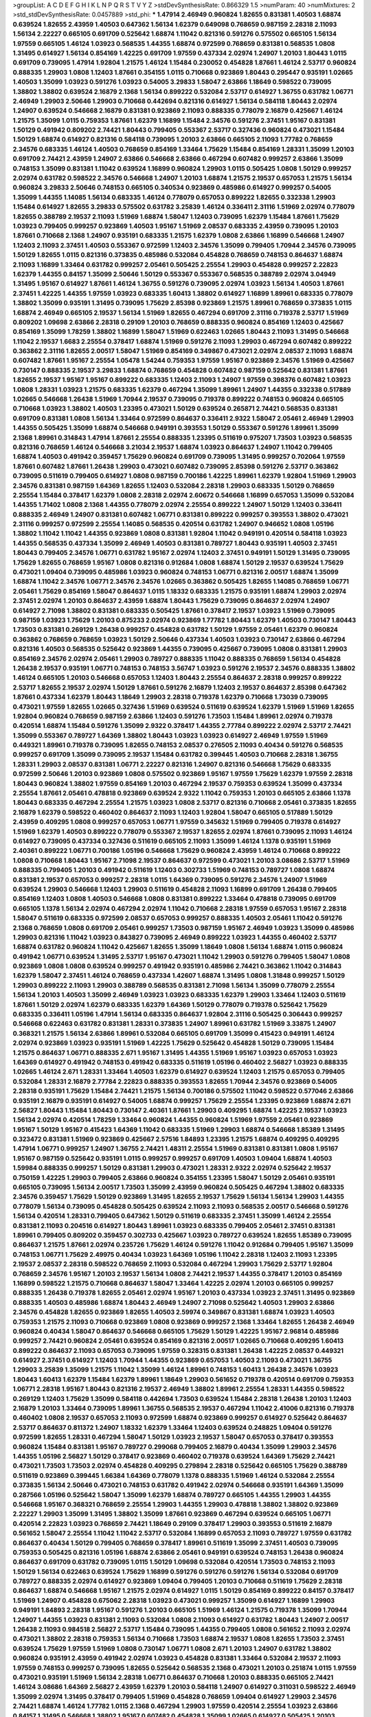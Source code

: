 >groupList:
A C D E F G H I K L
N P Q R S T V Y Z 
>stdDevSynthesisRate:
0.866329 1.5 
>numParam:
40
>numMixtures:
2
>std_stdDevSynthesisRate:
0.0457889
>std_phi:
***
1.47914 2.46949 0.960824 1.82655 0.831381 1.40503 1.68874 0.639524 1.82655 2.43959
1.40503 0.647362 1.56134 1.62379 0.649098 0.768659 0.987159 2.28318 2.11093 1.56134
2.22227 0.665105 0.691709 0.525642 1.68874 1.11042 0.821316 0.591276 0.575502 0.665105
1.56134 1.97559 0.665105 1.46124 1.03923 0.568535 1.44355 1.68874 0.972599 0.768659
0.831381 0.568535 1.0808 1.31495 0.614927 1.56134 0.854169 1.42225 0.691709 1.97559
0.437334 2.02974 1.24907 1.20103 1.80443 1.0115 0.691709 0.739095 1.47914 1.92804
1.21575 1.46124 1.15484 0.230052 0.454828 1.87661 1.46124 2.53717 0.960824 0.888335
1.29903 1.0808 1.12403 1.87661 0.354155 1.0115 0.710668 0.923869 1.80443 0.295447
0.935191 1.02665 1.40503 1.35099 1.03923 0.591276 1.03923 0.54005 3.29833 1.58047
2.63866 1.18649 0.598522 0.739095 1.38802 1.38802 0.639524 2.16879 2.1368 1.56134
0.899222 0.532084 2.53717 0.614927 1.36755 0.631782 1.06771 2.46949 1.29903 2.50646
1.29903 0.710668 0.442694 0.821316 0.614927 1.56134 0.584118 1.80443 2.02974 1.24907
0.639524 0.546668 2.16879 0.831381 0.923869 2.11093 0.888335 0.778079 2.16879 0.425667
1.46124 1.21575 1.35099 1.0115 0.759353 1.87661 1.62379 1.16899 1.15484 2.34576
0.591276 2.37451 1.95167 0.831381 1.50129 0.491942 0.809202 2.74421 1.80443 0.799405
0.553367 2.53717 0.327436 0.960824 0.473021 1.15484 1.50129 1.68874 0.614927 0.821316
0.584118 0.739095 1.20103 2.63866 0.665105 2.11093 1.77782 0.768659 2.34576 0.683335
1.46124 1.40503 0.768659 0.854169 1.33464 1.75629 1.15484 0.854169 1.28331 1.35099
1.20103 0.691709 2.74421 2.43959 1.24907 2.63866 0.546668 2.63866 0.467294 0.607482
0.999257 2.63866 1.35099 0.748153 1.35099 0.831381 1.11042 0.639524 1.16899 0.960824
1.29903 1.0115 0.505425 1.0808 1.50129 0.999257 2.02974 0.631782 0.598522 2.34576
0.546668 1.24907 1.20103 1.68874 1.21575 2.19537 0.657053 1.21575 1.56134 0.960824
3.29833 2.50646 0.748153 0.665105 0.340534 0.923869 0.485986 0.614927 0.999257 0.54005
1.35099 1.44355 1.14085 1.56134 0.683335 1.46124 0.778079 0.657053 0.899222 1.82655
0.332338 1.29903 1.15484 0.614927 1.82655 3.29833 0.575502 0.631782 3.25839 1.46124
0.336411 2.31116 1.51969 2.02974 0.778079 1.82655 0.388789 2.19537 2.11093 1.51969
1.68874 1.58047 1.12403 0.739095 1.62379 1.15484 1.87661 1.75629 1.03923 0.799405
0.999257 0.923869 1.40503 1.95167 1.51969 2.08537 0.683335 2.43959 0.739095 1.20103
1.87661 0.710668 2.1368 1.24907 0.935191 0.683335 1.21575 1.62379 1.0808 2.63866
1.16899 0.546668 1.24907 1.12403 2.11093 2.37451 1.40503 0.553367 0.972599 1.12403
2.34576 1.35099 0.799405 1.70944 2.34576 0.739095 1.50129 1.82655 1.0115 0.821316
0.373835 0.485986 0.532084 0.454828 0.768659 0.748153 0.864637 1.68874 2.11093 1.16899
1.33464 0.631782 0.999257 2.05461 0.505425 2.25554 1.29903 0.454828 0.999257 2.22823
1.62379 1.44355 0.84157 1.35099 2.50646 1.50129 0.553367 0.553367 0.568535 0.388789
2.02974 3.04949 1.31495 1.95167 0.614927 1.87661 1.46124 1.36755 0.591276 0.739095
2.02974 1.03923 1.56134 1.40503 1.87661 2.37451 1.42225 1.44355 1.97559 1.03923
0.683335 1.60413 1.38802 0.614927 1.16899 1.89961 0.683335 0.778079 1.38802 1.35099
0.935191 1.31495 0.739095 1.75629 2.85398 0.923869 1.21575 1.89961 0.768659 0.373835
1.0115 1.68874 2.46949 0.665105 2.19537 1.56134 1.51969 1.82655 0.467294 0.691709
2.31116 0.719378 2.53717 1.51969 0.809202 1.09698 2.63866 2.28318 0.29109 1.20103
0.768659 0.888335 0.960824 0.854169 1.12403 0.425667 0.854169 1.35099 1.78259 1.38802
1.16899 1.58047 1.51969 0.622463 1.02665 1.80443 2.11093 1.31495 0.546668 1.11042
2.19537 1.6683 2.25554 0.378417 1.68874 1.51969 0.591276 2.11093 1.29903 0.467294
0.607482 0.899222 0.363862 2.31116 1.82655 2.00517 1.58047 1.51969 0.854169 0.349867
0.473021 2.02974 2.08537 2.11093 1.68874 0.607482 1.87661 1.95167 2.25554 1.05478
1.54244 0.759353 1.97559 1.95167 0.923869 2.34576 1.51969 0.425667 0.730147 0.888335
2.19537 3.29833 1.68874 0.768659 0.454828 0.607482 0.987159 0.525642 0.831381 1.87661
1.82655 2.19537 1.95167 1.95167 0.899222 0.683335 1.12403 2.11093 1.24907 1.97559
0.398376 0.607482 1.03923 1.0808 1.28331 1.03923 1.21575 0.683335 1.62379 0.467294
1.35099 1.89961 1.24907 1.44355 0.332338 0.517889 1.02665 0.546668 1.26438 1.51969
1.70944 2.19537 0.739095 0.719378 0.899222 0.748153 0.960824 0.665105 0.710668 1.03923
1.38802 1.40503 1.23395 0.473021 1.50129 0.639524 0.265871 2.74421 0.568535 0.831381
0.691709 0.831381 1.0808 1.56134 1.33464 0.972599 0.864637 0.336411 2.9322 1.58047
2.05461 2.46949 1.29903 1.44355 0.505425 1.35099 1.68874 0.546668 0.949191 0.393553
1.50129 0.553367 0.591276 1.89961 1.35099 2.1368 1.89961 0.314843 1.47914 1.87661
2.25554 0.888335 1.23395 0.511619 0.975207 1.73503 1.03923 0.568535 0.821316 0.768659
1.46124 0.546668 3.21034 2.19537 1.68874 1.03923 0.864637 1.24907 1.11042 0.799405
1.68874 1.40503 0.491942 0.359457 1.75629 0.960824 0.691709 0.739095 1.31495 0.999257
0.702064 1.97559 1.87661 0.607482 1.87661 1.26438 1.29903 0.473021 0.607482 0.739095
2.85398 0.591276 2.53717 0.363862 0.739095 0.511619 0.799405 0.614927 1.0808 0.987159
0.700186 1.42225 1.89961 1.62379 1.92804 1.51969 1.29903 2.34576 0.831381 0.987159
1.64369 1.82655 1.12403 0.532084 2.28318 1.29903 0.683335 1.50129 0.768659 2.25554
1.15484 0.378417 1.62379 1.0808 2.28318 2.02974 2.60672 0.546668 1.16899 0.657053
1.35099 0.532084 1.44355 1.71402 1.0808 2.1368 1.44355 0.778079 2.02974 2.25554
0.899222 1.24907 1.50129 1.12403 0.336411 0.888335 2.46949 1.24907 0.831381 0.607482
1.06771 0.831381 0.899222 0.999257 0.393553 1.38802 0.473021 2.31116 0.999257 0.972599
2.25554 1.14085 0.568535 0.420514 0.631782 1.24907 0.946652 1.0808 1.05196 1.38802
1.11042 1.11042 1.44355 0.923869 1.0808 0.831381 1.92804 1.11042 0.949191 0.420514
0.584118 1.03923 1.44355 0.568535 0.437334 1.35099 2.46949 1.40503 0.831381 0.789727
1.80443 0.935191 1.40503 2.37451 1.80443 0.799405 2.34576 1.06771 0.631782 1.95167
2.02974 1.12403 2.37451 0.949191 1.50129 1.31495 0.739095 1.75629 1.82655 0.768659
1.95167 1.0808 0.821316 0.912684 1.0808 1.68874 1.50129 2.19537 0.639524 1.75629
0.473021 1.09404 0.739095 0.485986 1.03923 0.960824 0.748153 1.06771 0.821316 2.00517
1.68874 1.35099 1.68874 1.11042 2.34576 1.06771 2.34576 2.34576 1.02665 0.363862
0.505425 1.82655 1.14085 0.768659 1.06771 2.05461 1.75629 0.854169 1.58047 0.864637
1.0115 1.18332 0.683335 1.21575 0.935191 1.68874 1.29903 2.02974 2.37451 2.02974
1.20103 0.864637 2.43959 1.68874 1.80443 1.75629 0.739095 0.864637 2.02974 1.24907
0.614927 2.71098 1.38802 0.831381 0.683335 0.505425 1.87661 0.378417 2.19537 1.03923
1.51969 0.739095 0.987159 1.03923 1.75629 1.20103 0.875233 2.02974 0.923869 1.77782
1.80443 1.62379 1.40503 0.730147 1.80443 1.73503 0.831381 0.269129 1.26438 0.999257
0.454828 0.631782 1.50129 1.97559 2.05461 1.62379 0.960824 0.363862 0.768659 0.768659
1.03923 1.50129 2.50646 0.437334 1.40503 1.03923 0.730147 2.63866 0.467294 0.821316
1.40503 0.568535 0.525642 0.923869 1.44355 0.739095 0.425667 0.739095 1.0808 0.831381
1.29903 0.854169 2.34576 2.02974 2.05461 1.29903 0.789727 0.888335 1.11042 0.888335
0.768659 1.56134 0.454828 1.26438 2.19537 0.935191 1.06771 0.748153 0.748153 3.56747
1.03923 0.591276 2.19537 2.34576 0.888335 1.38802 1.46124 0.665105 1.20103 0.546668
0.657053 1.12403 1.80443 2.25554 0.864637 2.28318 0.999257 0.899222 2.53717 1.82655
2.19537 2.02974 1.50129 1.87661 0.591276 2.16879 1.12403 2.19537 0.864637 2.85398
0.647362 1.87661 0.437334 1.62379 1.80443 1.18649 1.29903 2.28318 0.719378 1.62379
0.710668 1.73039 0.739095 0.473021 1.97559 1.82655 1.02665 0.327436 1.51969 0.639524
0.511619 0.639524 1.62379 1.51969 1.51969 1.82655 1.92804 0.960824 0.768659 0.987159
2.63866 1.12403 0.591276 1.73503 1.15484 1.89961 2.02974 0.719378 0.420514 1.68874
1.15484 0.591276 1.35099 2.9322 0.378417 1.44355 2.77784 0.899222 2.02974 2.53717
2.74421 1.35099 0.553367 0.789727 1.64369 1.38802 1.80443 1.03923 1.03923 0.614927
2.46949 1.97559 1.51969 0.449321 1.89961 0.719378 0.739095 1.82655 0.748153 2.08537
0.276505 2.11093 0.40434 0.591276 0.568535 0.999257 0.691709 1.35099 0.739095 2.19537
1.15484 0.631782 0.399445 1.40503 0.710668 2.28318 1.36755 1.28331 1.29903 2.08537
0.831381 1.06771 2.22227 0.821316 1.24907 0.821316 0.546668 1.75629 0.683335 0.972599
2.50646 1.20103 0.923869 1.0808 0.575502 0.923869 1.95167 1.97559 1.75629 1.62379
1.97559 2.28318 1.80443 0.960824 1.38802 1.97559 0.854169 1.20103 0.467294 2.19537
0.759353 0.639524 1.35099 0.437334 2.25554 1.87661 2.05461 0.478818 0.923869 0.639524
2.9322 1.11042 0.759353 1.20103 0.665105 2.63866 1.1378 1.80443 0.683335 0.467294
2.25554 1.21575 1.03923 1.0808 2.53717 0.821316 0.710668 2.05461 0.373835 1.82655
2.16879 1.62379 0.598522 0.460402 0.864637 2.11093 1.12403 1.92804 1.58047 0.665105
0.517889 1.50129 2.43959 0.409295 1.0808 0.999257 0.657053 1.06771 1.97559 0.345632
1.51969 0.799405 0.719378 0.614927 1.51969 1.62379 1.40503 0.899222 0.778079 0.553367
2.19537 1.82655 2.02974 1.87661 0.739095 2.11093 1.46124 0.614927 0.739095 0.437334
0.327436 0.511619 0.665105 2.11093 1.35099 1.46124 1.1378 0.935191 1.51969 2.40361
0.899222 1.06771 0.700186 1.05196 0.546668 1.75629 0.960824 2.43959 1.46124 0.710668
0.899222 1.0808 0.710668 1.80443 1.95167 2.71098 2.19537 0.864637 0.972599 0.473021
1.20103 3.08686 2.53717 1.51969 0.888335 0.799405 1.20103 0.491942 0.511619 1.12403
0.302733 1.51969 0.748153 0.789727 1.0808 1.68874 0.831381 2.19537 0.657053 0.999257
2.28318 1.0115 1.64369 0.739095 0.591276 2.34576 1.24907 1.51969 0.639524 1.29903
0.546668 1.12403 1.29903 0.511619 0.454828 2.11093 1.16899 0.691709 1.26438 0.799405
0.854169 1.12403 1.0808 1.40503 0.546668 1.0808 0.831381 0.899222 1.33464 0.478818
0.739095 0.691709 0.665105 1.1378 1.56134 2.02974 0.467294 2.02974 1.11042 0.710668
2.28318 1.97559 0.657053 1.95167 2.28318 1.58047 0.511619 0.683335 0.972599 2.08537
0.657053 0.999257 0.888335 1.40503 2.05461 1.11042 0.591276 2.1368 0.768659 1.0808
0.691709 2.05461 0.999257 1.73503 0.987159 1.95167 2.46949 1.03923 1.35099 0.485986
1.29903 0.821316 1.11042 1.03923 0.843827 0.739095 2.46949 0.899222 1.03923 1.44355
0.460402 2.53717 1.68874 0.631782 0.960824 1.11042 0.425667 1.82655 1.35099 1.18649
1.0808 1.56134 1.68874 1.0115 0.960824 0.491942 1.06771 0.639524 1.31495 2.53717
1.95167 0.473021 1.11042 1.29903 0.591276 0.799405 1.58047 1.0808 0.923869 1.0808
1.0808 0.639524 0.999257 0.491942 0.935191 0.485986 2.74421 0.363862 1.11042 0.314843
1.62379 1.58047 2.37451 1.46124 0.768659 0.437334 1.42607 1.68874 1.31495 1.0808
1.31848 0.999257 1.50129 1.29903 0.899222 2.11093 1.29903 0.388789 0.568535 0.831381
2.71098 1.56134 1.35099 0.778079 2.25554 1.56134 1.20103 1.40503 1.35099 2.46949
1.03923 1.03923 0.683335 1.62379 1.29903 1.33464 1.12403 0.511619 1.87661 1.50129
2.02974 1.62379 0.683335 1.62379 1.64369 1.50129 0.778079 0.719378 0.525642 1.75629
0.683335 0.336411 1.05196 1.47914 1.56134 0.683335 0.864637 1.92804 2.31116 0.505425
0.306443 0.999257 0.546668 0.622463 0.631782 0.831381 1.28331 0.373835 1.24907 1.89961
0.631782 1.51969 3.33875 1.24907 0.368321 1.21575 1.56134 2.63866 1.89961 0.532084
0.665105 0.691709 1.35099 0.415423 0.949191 1.46124 2.02974 0.923869 1.03923 0.935191
1.51969 1.42225 1.75629 0.525642 0.454828 1.50129 0.739095 1.15484 1.21575 0.864637
1.06771 0.888335 2.671 1.95167 1.31495 1.44355 1.51969 1.95167 1.03923 0.657053
1.03923 1.64369 0.614927 0.491942 0.748153 0.491942 0.683335 0.511619 1.05196 0.460402
2.56827 1.03923 0.888335 1.02665 1.46124 2.671 1.28331 1.33464 1.40503 1.62379
0.614927 0.639524 1.12403 1.21575 0.657053 0.799405 0.532084 1.28331 2.16879 2.77784
2.22823 0.888335 0.393553 1.82655 1.70944 2.34576 0.923869 0.54005 2.28318 0.935191
1.75629 1.15484 2.74421 1.21575 1.56134 0.700186 0.575502 1.11042 0.598522 0.577046
2.63866 0.935191 2.16879 0.935191 0.614927 0.54005 1.68874 0.999257 1.75629 2.25554
1.23395 0.923869 1.68874 2.671 2.56827 1.80443 1.15484 1.80443 0.730147 2.40361
1.87661 1.29903 0.409295 1.68874 1.42225 2.19537 1.03923 1.56134 2.02974 0.420514
1.78259 1.33464 0.960824 1.44355 0.960824 1.51969 1.97559 2.05461 0.923869 1.95167
1.50129 1.95167 0.415423 1.64369 1.11042 0.683335 1.51969 1.29903 1.68874 0.546668
1.85389 1.31495 0.323472 0.831381 1.51969 0.923869 0.425667 2.57516 1.84893 1.23395
1.21575 1.68874 0.409295 0.409295 1.47914 1.06771 0.999257 1.24907 1.36755 2.74421
1.48311 2.25554 1.51969 0.831381 0.831381 1.0808 1.95167 1.95167 0.987159 0.525642
0.935191 1.0115 0.999257 0.999257 0.691709 1.40503 1.09404 1.68874 1.40503 1.59984
0.888335 0.999257 1.50129 0.831381 1.29903 0.473021 1.28331 2.9322 2.02974 0.525642
2.19537 0.750159 1.42225 1.29903 0.799405 2.63866 0.960824 0.354155 1.23395 1.58047
1.50129 2.05461 0.935191 0.665105 0.739095 1.56134 2.00517 1.73503 1.35099 2.43959
0.960824 0.505425 0.467294 1.38802 0.683335 2.34576 0.359457 1.75629 1.50129 0.923869
1.31495 1.82655 2.19537 1.75629 1.56134 1.56134 1.29903 1.44355 0.778079 1.56134
0.739095 0.454828 0.505425 0.639524 2.11093 2.11093 0.568535 2.00517 0.546668 0.591276
1.56134 0.420514 1.28331 0.799405 0.647362 1.50129 0.511619 0.683335 2.37451 1.35099
1.46124 2.25554 0.831381 2.11093 0.204516 0.614927 1.80443 1.89961 1.03923 0.683335
0.799405 2.05461 2.37451 0.831381 1.89961 0.799405 0.809202 0.359457 0.302733 0.425667
1.03923 0.789727 0.639524 1.82655 1.85389 0.739095 0.864637 1.21575 1.87661 2.02974
0.235726 1.75629 1.46124 0.591276 1.11042 0.912684 0.799405 1.95167 1.35099 0.748153
1.06771 1.75629 2.49975 0.40434 1.03923 1.64369 1.05196 1.11042 2.28318 1.12403
2.11093 1.23395 2.19537 2.08537 2.28318 0.598522 0.768659 2.11093 0.532084 0.467294
1.29903 1.75629 2.53717 1.92804 0.768659 2.34576 1.95167 1.20103 2.19537 1.56134
1.0808 2.74421 2.19537 1.44355 0.378417 1.20103 0.854169 1.16899 0.598522 1.21575
0.710668 0.864637 1.58047 1.33464 1.42225 2.02974 1.20103 0.665105 0.999257 0.888335
1.26438 0.719378 1.82655 2.05461 2.02974 1.95167 1.20103 0.437334 1.03923 2.37451
1.31495 0.923869 0.888335 1.40503 0.485986 1.68874 1.80443 2.46949 1.24907 2.71098
0.525642 1.40503 1.29903 2.63866 2.34576 0.454828 1.82655 0.923869 1.82655 1.40503
2.59974 0.349867 0.831381 1.68874 1.03923 1.40503 0.759353 1.21575 2.11093 0.710668
0.923869 1.0808 0.923869 0.999257 2.1368 1.33464 1.82655 1.26438 2.46949 0.960824
0.40434 1.58047 0.864637 0.546668 0.665105 1.75629 1.50129 1.42225 1.95167 2.96814
0.485986 0.999257 2.74421 0.960824 2.05461 0.639524 0.854169 0.821316 2.00517 1.02665
0.710668 0.409295 1.60413 0.899222 0.864637 2.11093 0.657053 0.739095 1.97559 0.328315
0.831381 1.26438 1.42225 2.08537 0.449321 0.614927 2.37451 0.614927 1.12403 1.70944
1.44355 0.923869 0.657053 1.40503 2.11093 0.473021 1.36755 1.29903 3.25839 1.35099
1.21575 1.11042 1.35099 1.46124 1.89961 0.748153 1.60413 1.26438 2.34576 1.03923
1.80443 1.60413 1.62379 1.15484 1.62379 1.89961 1.18649 1.29903 0.561652 0.719378
0.420514 0.691709 0.759353 1.06771 2.28318 1.95167 1.80443 0.821316 2.19537 2.46949
1.38802 1.89961 2.25554 1.28331 1.44355 0.598522 0.269129 1.12403 1.75629 1.35099
0.584118 0.442694 1.73503 0.639524 1.15484 2.28318 1.26438 1.20103 1.12403 2.16879
1.20103 1.33464 0.739095 1.89961 1.36755 0.568535 2.19537 0.467294 1.11042 2.41006
0.821316 0.719378 0.460402 1.0808 2.19537 0.657053 2.11093 0.972599 1.68874 0.923869
0.999257 0.614927 0.525642 0.864637 2.53717 0.864637 0.811372 1.24907 1.18332 1.62379
1.33464 1.12403 0.639524 0.248825 1.09404 0.591276 0.972599 1.82655 1.28331 0.467294
1.58047 1.50129 1.03923 2.19537 1.58047 0.657053 0.378417 0.393553 0.960824 1.15484
0.831381 1.95167 0.789727 0.299068 0.799405 2.16879 0.40434 1.35099 1.29903 2.34576
1.44355 1.05196 2.56827 1.50129 0.378417 0.923869 0.460402 0.719378 0.639524 1.64369
1.75629 2.74421 0.473021 1.73503 1.73503 2.02974 0.454828 0.409295 0.279894 2.28318
0.525642 0.665105 1.75629 0.388789 0.511619 0.923869 0.399445 1.66384 1.64369 0.778079
1.1378 0.888335 1.51969 1.46124 0.532084 2.25554 0.373835 1.56134 2.50646 0.473021
0.748153 0.631782 0.491942 2.02974 0.546668 0.935191 1.64369 1.35099 0.287566 1.05196
0.525642 1.58047 1.35099 1.62379 1.68874 0.789727 0.665105 1.44355 1.29903 1.44355
0.546668 1.95167 0.368321 0.768659 2.25554 1.29903 1.44355 1.29903 0.478818 1.38802
1.38802 0.923869 2.22227 1.29903 1.35099 1.31495 1.38802 1.35099 1.87661 0.923869
0.467294 0.639524 0.665105 1.06771 0.420514 2.22823 1.03923 0.768659 2.74421 1.18649
0.29109 0.378417 1.29903 0.393553 0.511619 2.16879 0.561652 1.58047 2.25554 1.11042
1.11042 2.53717 0.532084 1.16899 0.657053 2.11093 0.789727 1.97559 0.631782 0.864637
0.40434 1.50129 0.799405 0.768659 0.378417 1.89961 0.511619 1.35099 2.37451 1.40503
0.739095 0.759353 0.505425 0.821316 1.05196 1.68874 2.63866 2.05461 0.949191 0.639524
0.748153 1.26438 0.960824 0.864637 0.691709 0.631782 0.739095 1.0115 1.50129 1.09698
0.532084 0.420514 1.73503 0.748153 2.11093 1.50129 1.56134 0.622463 0.639524 1.75629
1.16899 0.591276 0.591276 0.591276 1.56134 0.532084 0.691709 0.789727 0.888335 2.02974
0.614927 0.923869 1.09404 0.799405 1.20103 0.710668 0.511619 1.75629 2.28318 0.864637
1.68874 0.546668 1.95167 1.21575 2.02974 0.614927 1.0115 1.50129 0.854169 0.899222
0.84157 0.378417 1.51969 1.24907 0.454828 0.675062 2.28318 1.03923 0.473021 0.999257
1.35099 0.614927 1.16899 1.29903 0.949191 1.84893 2.28318 1.95167 0.591276 1.20103
0.665105 1.51969 1.46124 1.21575 0.719378 1.35099 1.70944 1.24907 1.44355 1.03923
0.831381 2.11093 0.532084 1.0808 2.11093 0.614927 0.631782 1.80443 1.24907 2.00517
1.26438 2.11093 0.984518 2.56827 2.53717 1.15484 0.739095 1.44355 0.799405 1.0808
0.561652 2.11093 2.02974 0.473021 1.38802 2.28318 0.759353 1.56134 0.710668 1.73503
1.68874 2.19537 1.0808 1.82655 1.73503 2.37451 0.639524 1.75629 1.97559 1.51969
1.0808 0.730147 1.06771 1.0808 2.671 1.20103 1.24907 0.631782 1.38802 0.960824
0.935191 2.43959 0.491942 2.02974 1.03923 0.454828 0.831381 1.33464 0.532084 2.19537
2.11093 1.97559 0.748153 0.999257 0.739095 1.82655 0.525642 0.568535 2.1368 0.473021
1.20103 0.251874 1.0115 1.97559 0.473021 0.935191 1.51969 1.56134 2.28318 1.06771
0.864637 0.710668 1.20103 0.888335 0.665105 2.74421 1.46124 3.08686 1.64369 2.56827
2.43959 1.62379 1.20103 0.584118 1.24907 0.614927 0.311031 0.598522 2.46949 1.35099
2.02974 1.31495 0.378417 0.799405 1.51969 0.454828 0.768659 1.09404 0.614927 1.29903
2.34576 2.74421 1.68874 1.46124 1.77782 1.0115 2.1368 0.467294 1.29903 1.97559
0.420514 2.25554 1.03923 2.63866 0.84157 1.31495 0.546668 1.38802 1.95167 0.607482
0.454828 1.35099 1.02665 0.614927 0.505425 1.20103 1.24907 0.710668 1.58047 0.359457
1.89961 0.759353 1.46124 0.748153 1.03923 1.75629 1.62379 1.40503 0.972599 1.38802
1.16899 0.768659 0.505425 2.37451 0.854169 1.64369 3.04949 1.73503 2.22227 0.683335
0.409295 1.68874 2.05461 1.62379 2.74421 0.373835 1.02665 1.60413 2.43959 0.710668
2.02974 0.683335 2.02974 2.34576 0.383054 0.591276 0.778079 0.691709 1.0808 0.485986
1.23395 1.23395 2.08537 1.82655 1.38802 2.37451 2.00517 0.511619 1.82655 1.58047
2.40361 0.546668 1.40503 1.21575 0.485986 0.854169 0.639524 2.19537 1.0808 1.46124
0.719378 1.68874 2.43959 1.40503 1.6683 0.591276 0.442694 1.24907 1.80443 0.393553
1.24907 0.485986 2.71098 0.864637 0.778079 0.710668 1.68874 1.44355 1.87661 1.38802
1.35099 1.68874 0.631782 2.41006 0.809202 0.546668 0.568535 0.999257 0.831381 1.62379
1.35099 0.302733 2.19537 0.799405 0.359457 1.60413 2.08537 1.0808 2.46949 1.82655
0.184042 2.25554 1.11042 1.11042 1.70944 2.41006 0.999257 1.77782 1.20103 0.999257
0.789727 1.0115 1.40503 0.935191 0.821316 2.19537 0.409295 0.799405 1.97559 1.42225
0.799405 0.999257 1.62379 1.70944 2.25554 0.960824 0.460402 2.63866 0.739095 0.340534
1.40503 0.584118 0.937699 1.50129 1.16899 0.460402 1.0808 1.44355 1.15484 1.62379
1.24907 2.71098 1.62379 2.46949 1.0808 1.82655 0.683335 1.03923 0.719378 0.875233
2.11093 0.454828 0.799405 0.591276 0.821316 1.15484 0.647362 0.340534 2.25554 0.639524
1.82655 1.44355 1.29903 2.34576 1.03923 1.35099 0.368321 1.97559 1.60413 0.831381
0.491942 0.485986 1.38802 0.768659 0.584118 0.511619 0.349867 2.25554 1.21575 1.6683
0.999257 2.28318 1.36755 1.06771 0.393553 0.258778 1.60413 0.639524 1.35099 0.899222
0.363862 0.854169 0.639524 2.19537 1.06771 2.19537 0.864637 0.987159 1.80443 0.323472
1.12403 1.33464 1.35099 0.888335 1.21575 0.546668 1.56134 1.50129 0.789727 1.36755
1.58047 0.568535 1.02665 0.437334 0.888335 1.50129 1.51969 1.12403 0.935191 0.657053
1.44355 1.06771 0.710668 1.15484 1.06771 0.437334 1.05196 0.546668 1.21575 1.35099
1.44355 1.40503 1.11042 0.314843 1.0808 1.70944 1.24907 1.87661 1.75629 1.75629
0.425667 0.949191 0.719378 0.912684 0.960824 0.159248 0.378417 0.935191 1.24907 1.89961
1.03923 1.92289 0.665105 1.66384 0.449321 0.768659 0.425667 1.73503 1.24907 1.82655
0.778079 0.923869 1.56134 0.960824 1.35099 1.02665 0.269129 0.864637 1.75629 0.639524
0.639524 1.44355 0.359457 0.912684 1.12403 1.75629 0.739095 1.06771 0.568535 2.02974
0.665105 1.16899 0.999257 0.748153 0.831381 0.854169 0.553367 1.35099 0.799405 1.46124
1.82655 0.546668 0.831381 1.82655 1.54244 1.40503 1.23395 2.46949 0.864637 2.02974
1.11042 1.0115 0.960824 0.614927 1.15484 1.38802 1.29903 0.799405 1.24907 1.6683
1.89961 0.327436 0.546668 0.799405 1.15484 1.20103 2.34576 1.11042 1.68874 2.00517
1.87661 0.525642 0.799405 2.16879 0.473021 2.43959 0.864637 0.768659 0.799405 0.40434
2.11093 0.420514 0.647362 2.11093 0.336411 0.799405 0.349867 0.960824 0.719378 0.759353
2.28318 0.683335 0.831381 0.575502 0.778079 2.02974 0.854169 0.437334 0.467294 1.0808
2.37451 1.03923 0.568535 1.6683 0.912684 1.62379 2.02974 0.923869 0.888335 1.56134
1.68874 2.19537 0.84157 1.03923 1.95167 2.34576 1.29903 1.82655 0.768659 2.05461
2.56827 1.12403 1.11042 0.639524 0.568535 0.460402 1.62379 0.525642 0.935191 0.683335
1.40503 2.46949 1.50129 0.960824 0.525642 0.987159 2.43959 0.473021 0.378417 0.561652
2.11093 1.51969 0.899222 1.62379 0.532084 0.420514 0.607482 1.0808 1.50129 0.691709
2.671 1.68874 0.614927 0.987159 0.388789 1.38802 1.82655 1.89961 0.960824 0.799405
0.972599 1.44355 1.89961 1.64369 0.568535 0.287566 1.23065 0.336411 0.864637 1.92289
2.63866 0.460402 0.639524 0.999257 1.60413 1.11042 1.02665 0.485986 0.691709 0.87758
2.85398 2.37451 1.12403 1.35099 0.949191 2.85398 0.935191 0.719378 1.75629 2.25554
1.26438 0.768659 1.46124 2.19537 0.582555 1.03923 1.0808 0.768659 0.505425 2.63866
1.70944 2.05461 1.03923 2.77784 2.02974 0.683335 0.54005 1.51969 0.675062 0.923869
1.16899 1.50129 1.46124 2.02974 0.665105 1.82655 0.631782 0.759353 1.48311 1.46124
0.553367 0.864637 0.683335 0.899222 2.43959 1.97559 1.11042 1.60413 0.665105 2.16879
1.33464 2.28318 1.02665 1.03923 1.73503 0.999257 1.62379 1.11042 1.70944 1.20103
1.44355 1.20103 0.40434 0.491942 0.491942 0.748153 0.923869 1.75629 1.68874 2.25554
0.748153 1.95167 0.478818 0.553367 1.97559 2.53717 0.759353 1.06771 1.95167 1.05196
0.710668 2.02974 2.671 0.584118 0.283324 1.0115 1.1378 1.40503 1.50129 1.97559
2.02974 0.702064 0.473021 1.20103 1.28331 2.19537 1.11042 1.89961 1.15484 1.03923
2.31116 0.639524 1.50129 1.46124 3.29833 0.607482 1.51969 0.491942 1.56134 1.95167
1.20103 0.864637 0.454828 0.631782 0.960824 1.02665 1.56134 2.50646 2.50646 1.46124
0.299068 1.73503 0.546668 0.683335 2.11093 0.473021 1.73503 1.82655 2.46949 1.46124
1.68874 1.16899 0.639524 1.11042 2.671 2.11093 0.561652 0.799405 0.799405 0.485986
0.614927 2.19537 1.97559 2.63866 0.532084 2.53717 2.37451 1.0808 1.92289 0.691709
0.960824 1.58047 3.33875 0.575502 0.912684 1.56134 0.864637 0.739095 1.75629 0.999257
1.95167 1.6683 1.59984 1.64369 0.987159 1.15484 2.25554 0.467294 1.40503 1.11042
0.809202 0.691709 1.58047 2.02974 1.03923 0.344707 1.95167 1.26438 1.0808 0.987159
1.0808 0.864637 1.21575 1.09404 1.35099 1.75629 3.21034 2.85398 1.51969 0.420514
1.46124 1.46124 1.02665 2.11093 0.485986 0.691709 1.26438 0.960824 1.29903 0.923869
0.987159 1.12403 1.35099 0.525642 1.18649 1.75629 0.591276 0.673256 0.437334 0.854169
1.75629 0.568535 0.821316 2.02974 2.11093 1.62379 1.64369 2.74421 2.1368 1.47914
0.665105 0.739095 0.607482 2.37451 1.87661 2.74421 1.95167 1.02665 1.54244 0.739095
1.0808 1.77782 1.95167 1.80443 0.511619 0.467294 1.68874 0.631782 2.02974 1.46124
0.739095 0.437334 1.21575 1.29903 2.63866 1.21575 0.831381 1.16899 1.60413 2.08537
1.20103 1.70944 0.517889 0.332338 1.12403 1.40503 0.999257 0.665105 0.831381 1.12403
0.960824 2.16879 0.575502 2.19537 0.768659 0.719378 1.11042 0.467294 2.1368 1.40503
2.19537 0.639524 2.46949 2.11093 0.691709 1.24907 1.87661 0.811372 0.639524 0.614927
1.11042 2.74421 0.399445 1.54244 0.568535 0.478818 1.87661 1.03923 0.614927 0.568535
0.821316 0.748153 1.62379 0.665105 2.19537 1.15484 2.671 1.60413 0.888335 1.44355
0.505425 0.491942 1.6683 0.505425 1.33464 1.95167 2.05461 1.70944 0.710668 1.24907
1.18332 0.437334 1.29903 1.87661 1.51969 0.478818 0.999257 2.16879 1.20103 1.89961
1.64369 0.683335 0.809202 0.789727 2.53717 1.0808 0.665105 1.58047 0.373835 0.598522
0.935191 1.44355 1.35099 1.12403 0.485986 1.62379 1.64369 0.546668 2.1368 1.03923
0.43204 1.33464 2.74421 0.999257 0.665105 1.21575 0.378417 2.05461 0.768659 1.51969
0.378417 0.657053 2.74421 0.665105 1.62379 0.702064 0.143306 1.11042 1.87661 1.62379
1.35099 0.864637 0.799405 0.799405 2.46949 0.639524 0.591276 1.56134 0.614927 1.77782
2.28318 1.82655 1.38802 1.18332 2.37451 1.73503 2.19537 2.43959 0.768659 0.789727
1.38802 1.48311 1.89961 0.568535 0.923869 2.19537 2.34576 0.221204 1.20103 2.19537
0.768659 2.05461 0.607482 0.778079 0.491942 1.95167 0.29109 0.683335 1.80443 0.999257
1.82655 2.08537 1.87661 2.43959 1.40503 2.53717 1.82655 0.691709 2.28318 1.38802
1.97559 2.34576 0.888335 0.799405 1.82655 0.591276 1.20103 1.58047 1.97559 0.864637
0.683335 1.0808 1.26438 2.11093 0.710668 1.62379 2.34576 2.31736 1.80443 0.691709
0.864637 1.29903 0.748153 0.999257 1.46124 0.546668 1.80443 1.15484 2.1368 0.614927
0.553367 0.657053 0.972599 1.87661 0.349867 2.02974 0.691709 1.89961 1.56134 1.02665
1.26438 1.84893 0.29109 1.12403 3.21034 2.81942 2.11659 0.532084 0.561652 1.51969
0.336411 2.37451 1.31495 0.639524 0.831381 1.12403 1.16899 2.28318 0.409295 0.631782
1.95167 0.768659 2.37451 1.12403 2.74421 1.16899 0.809202 1.40503 2.25554 2.9322
0.768659 0.972599 0.478818 3.04949 1.68874 1.82655 2.71098 2.34576 0.719378 0.739095
1.87661 0.512992 1.51969 1.82655 0.789727 0.831381 0.899222 0.739095 1.15484 0.683335
2.46949 1.0808 0.607482 1.03923 2.1368 0.888335 0.759353 0.739095 0.258778 2.34576
1.29903 0.972599 1.6683 1.95167 0.691709 0.923869 1.12403 1.40503 1.95167 1.62379
0.923869 0.373835 1.87661 0.768659 0.532084 0.639524 0.739095 2.43959 1.29903 0.831381
0.799405 0.449321 0.614927 1.16899 0.665105 0.972599 0.710668 0.923869 0.546668 1.0115
0.314843 1.73503 0.789727 1.26438 2.34576 0.437334 0.327436 0.665105 0.935191 2.16879
2.46949 1.15484 0.553367 2.28318 0.935191 1.16899 2.25554 1.42225 1.95167 0.691709
1.06771 1.56134 1.58047 2.11093 2.11093 0.748153 1.15484 0.675062 0.631782 2.37451
1.85389 0.683335 2.22227 2.19537 1.47914 0.414311 1.50129 0.525642 0.768659 0.799405
0.999257 1.35099 1.87661 1.51969 2.63866 0.888335 2.16879 0.888335 1.60413 2.40361
0.748153 1.35099 0.854169 0.960824 2.16879 2.37451 0.778079 1.95167 1.46124 0.525642
1.87661 1.54244 0.710668 2.43959 0.398376 0.575502 2.11093 1.73503 0.831381 1.97559
1.44355 2.34576 1.28331 2.28318 0.768659 2.16879 0.960824 1.51969 1.95167 0.631782
0.665105 1.89961 2.08537 1.70944 0.607482 1.40503 1.12403 0.525642 0.987159 1.62379
0.683335 1.35099 1.87661 2.19537 0.415423 1.95167 2.1368 1.82655 2.9322 1.75629
0.999257 1.15484 0.799405 1.29903 1.0808 0.546668 1.16899 0.505425 1.24907 2.28318
0.467294 0.675062 1.38802 0.568535 0.960824 0.485986 1.12403 1.03923 2.74421 0.748153
0.710668 0.960824 0.415423 0.525642 0.283324 0.888335 1.11042 1.87661 1.75629 0.425667
1.82655 2.81942 2.43959 1.0808 1.87661 0.831381 1.21575 0.843827 1.03923 0.739095
1.06771 0.960824 0.631782 0.393553 2.02974 0.748153 1.73503 2.28318 0.888335 1.77782
1.89961 1.75629 1.80443 2.22227 0.614927 1.56134 0.532084 0.505425 1.15484 2.46949
1.03923 1.0115 1.0808 1.87661 0.923869 0.691709 2.19537 1.02665 1.24907 1.75629
0.639524 1.11042 1.51969 0.999257 2.28318 1.20103 0.923869 3.12469 3.71017 1.62379
0.960824 3.08686 1.20103 0.854169 1.50129 1.20103 2.02974 2.11093 0.899222 1.03923
1.56134 2.37451 0.710668 1.29903 0.999257 1.0808 0.999257 0.923869 2.11093 1.28331
1.0808 0.279894 2.16879 1.87661 2.25554 1.82655 2.11093 1.51969 2.28318 1.0115
1.58047 1.80443 1.0808 0.393553 2.37451 1.0808 0.799405 1.26438 0.614927 0.923869
0.511619 0.473021 1.24907 0.437334 0.831381 1.68874 0.497971 2.46949 1.82655 2.08537
1.03923 2.11093 1.16899 0.639524 0.710668 2.19537 1.75629 2.11093 0.809202 1.0808
0.614927 0.923869 0.505425 1.95167 1.26438 0.935191 2.53717 0.854169 2.49975 0.454828
0.591276 1.97559 0.279894 1.46124 0.821316 1.62379 1.11042 0.388789 0.759353 2.00517
0.420514 0.631782 0.409295 0.388789 1.03923 2.28318 1.68874 0.739095 1.46124 1.70944
1.03923 2.37451 2.63866 2.05461 1.97559 1.62379 1.95167 2.1368 1.64369 1.70944
1.46124 1.0808 1.38802 1.16899 2.81942 0.568535 1.46124 0.831381 2.77784 0.511619
0.960824 0.831381 0.854169 0.584118 1.82655 0.778079 2.53717 1.80443 1.73503 0.960824
1.36755 0.665105 3.08686 0.768659 1.51969 0.546668 0.739095 0.864637 2.43959 1.97559
0.768659 1.46124 0.607482 0.719378 1.0808 1.73503 1.64369 0.657053 1.56134 0.789727
1.12403 1.68874 0.598522 0.935191 0.399445 0.987159 1.24907 0.491942 0.307265 0.888335
1.35099 0.691709 0.899222 1.73503 0.759353 0.87758 1.87661 0.437334 1.46124 0.691709
1.33464 0.923869 0.821316 1.87661 0.923869 0.999257 1.44355 1.62379 0.999257 1.12403
0.561652 0.207022 2.37451 0.831381 1.89961 1.62379 1.6683 1.21575 0.854169 1.82655
1.21575 1.92804 0.327436 1.03923 0.854169 1.24907 0.789727 0.525642 0.614927 1.40503
0.899222 1.24907 1.0115 1.95167 0.821316 0.532084 0.768659 1.82655 1.51969 0.999257
1.20103 0.505425 0.710668 1.73503 1.46124 0.491942 0.864637 0.473021 1.68874 1.56134
2.74421 2.46949 1.24907 0.831381 2.02974 0.789727 0.972599 2.28318 0.935191 0.799405
0.420514 1.21575 0.657053 1.40503 1.16899 1.21575 2.02974 0.999257 1.03923 1.0808
1.24907 2.71098 1.46124 0.657053 1.06771 0.553367 0.768659 1.42607 0.691709 1.84893
0.768659 1.58047 1.51969 1.11042 2.02974 0.972599 1.89961 0.525642 1.46124 0.349867
1.40503 1.0808 2.02974 0.614927 0.739095 0.888335 0.799405 0.591276 1.80443 2.60672
3.38873 1.46124 0.821316 2.11093 0.739095 1.12403 0.768659 0.393553 1.02665 0.821316
2.37451 0.505425 1.50129 0.831381 0.454828 2.43959 0.657053 0.864637 1.15484 2.74421
1.35099 2.60672 1.42225 1.12403 0.831381 0.999257 1.29903 1.75629 1.40503 2.19537
2.02974 0.639524 2.34576 2.05461 0.639524 2.85398 1.95167 0.575502 0.923869 0.657053
1.16899 1.56134 0.584118 0.888335 1.85389 1.68874 2.19537 1.95167 1.02665 1.15484
0.430884 0.799405 2.02974 1.24907 1.68874 0.525642 1.15484 2.11093 0.799405 1.80443
0.454828 0.710668 1.29903 0.409295 1.51969 1.78259 1.95167 0.454828 1.33464 1.50129
2.19537 2.53717 1.33464 2.56827 0.575502 0.923869 1.26438 0.473021 1.68874 1.6683
0.899222 0.437334 0.683335 0.84157 1.60413 1.68874 0.972599 1.15484 0.691709 0.935191
0.821316 1.40503 0.614927 1.97559 1.26438 0.639524 1.44355 0.665105 0.665105 1.24907
0.821316 0.831381 1.40503 0.409295 1.05196 0.739095 1.24907 1.9998 0.960824 2.22227
2.37451 1.82655 2.1368 1.75629 1.12403 0.425667 1.15484 0.799405 2.85398 2.16879
1.84893 2.41006 1.37122 2.63866 0.789727 0.639524 1.58047 2.96814 1.75629 1.0808
0.888335 0.269129 2.02974 1.15484 0.864637 1.31495 1.26438 1.46124 1.64369 0.631782
0.591276 0.759353 0.768659 0.821316 1.0808 0.553367 2.53717 0.388789 1.12403 1.15484
1.95167 1.03923 0.598522 0.478818 1.6683 1.06771 0.739095 0.778079 1.24907 0.999257
1.40503 2.43959 2.9322 1.95167 1.16899 1.97559 0.888335 1.16899 0.759353 1.68874
1.33464 1.23395 1.11042 2.28318 0.739095 2.00517 0.420514 2.37451 0.923869 1.51969
1.62379 0.710668 1.56134 1.89961 2.08537 2.37451 1.64369 0.691709 0.665105 0.473021
1.26438 1.16899 2.22227 0.473021 1.29903 0.935191 0.614927 0.553367 0.899222 1.40503
0.987159 0.935191 2.05461 1.11042 1.68874 1.06771 2.25554 0.665105 1.05196 1.87661
0.378417 1.26438 0.568535 1.75629 2.53717 1.38802 1.29903 2.56827 1.84893 1.15484
0.710668 1.87661 0.831381 3.17147 1.97559 1.35099 1.80443 0.336411 2.11093 1.21575
2.46949 2.16879 0.40434 1.73503 1.40503 0.454828 1.18649 0.473021 0.349867 0.999257
0.888335 0.591276 0.393553 1.20103 2.46949 2.25554 1.95167 1.36755 0.899222 3.33875
1.24907 2.34576 0.864637 1.80443 2.37451 1.16899 1.03923 1.89961 0.591276 1.29903
2.11093 0.768659 1.33464 0.553367 2.46949 1.87661 1.68874 0.719378 2.25554 1.40503
1.33464 1.0808 0.657053 1.42607 2.11093 1.40503 0.373835 0.691709 2.05461 0.831381
2.85398 1.06771 0.778079 2.85398 0.269129 1.46124 1.46124 2.43959 2.19537 1.09698
0.675062 1.12403 2.46949 1.12403 0.972599 0.442694 1.33464 1.40503 1.56134 0.719378
0.591276 1.21575 1.1378 1.87661 0.354155 0.454828 1.87661 1.46124 0.43204 2.41006
2.60672 0.354155 1.68874 1.35099 1.77782 0.631782 0.949191 1.12403 1.54244 0.759353
0.748153 1.89961 0.614927 1.0808 0.719378 0.546668 0.442694 2.81942 1.58047 2.11093
0.467294 0.327436 0.437334 0.546668 2.53717 2.63866 1.31495 2.46949 0.473021 0.553367
1.24907 0.799405 2.05461 1.20103 0.987159 1.56134 1.56134 0.999257 1.56134 1.03923
0.598522 0.607482 0.639524 1.35099 1.03923 0.691709 0.242187 0.473021 1.82655 0.768659
1.21575 2.1368 0.568535 1.56134 2.19537 1.15484 0.388789 0.442694 1.05196 1.21575
1.16899 2.46949 1.51969 1.6683 0.525642 2.63866 2.11093 0.987159 0.923869 0.899222
1.15484 0.960824 0.923869 1.31495 2.11093 1.03923 1.6683 1.42607 1.29903 0.888335
0.821316 0.622463 1.46124 1.0808 1.40503 0.607482 1.29903 0.864637 1.87661 0.614927
0.491942 1.51969 1.56134 1.21575 2.70373 1.24907 1.35099 1.56134 0.999257 0.568535
1.11042 0.799405 1.46124 1.29903 1.82655 1.21575 1.20103 0.442694 1.40503 2.08537
1.62379 0.739095 1.15175 1.38802 1.21575 1.50129 1.75629 0.739095 0.768659 1.68874
0.854169 0.546668 1.20103 1.80443 0.607482 1.85389 0.485986 2.28318 1.29903 1.06771
0.302733 1.68874 1.40503 2.25554 1.05196 1.82655 1.02665 2.53717 0.710668 1.09404
0.683335 0.425667 2.02974 1.0808 1.03923 0.683335 1.51969 2.53717 0.575502 1.0808
1.16899 1.12403 1.03923 1.73503 0.378417 1.29903 1.12403 0.691709 0.960824 1.62379
1.82655 1.20103 0.683335 1.20103 1.68874 2.74421 0.831381 1.50129 1.50129 2.43959
0.739095 1.58047 0.546668 1.92289 1.15484 0.719378 0.591276 1.31848 1.68874 2.28318
0.999257 1.87661 1.87661 0.739095 3.4723 1.68874 1.44355 0.888335 2.96814 0.511619
1.20103 2.34576 2.74421 0.710668 1.68874 1.11042 1.95167 1.51969 0.323472 1.73503
0.657053 0.935191 0.546668 0.591276 2.71098 0.532084 0.505425 0.972599 0.598522 1.03923
1.02665 1.89961 0.454828 0.972599 1.95167 1.50129 1.89961 0.691709 1.21575 1.68874
0.923869 2.25554 1.46124 0.622463 2.19537 1.62379 1.97559 2.43959 1.68874 1.38802
0.614927 2.53717 0.923869 1.87661 1.82655 0.349867 2.37451 0.584118 0.999257 1.68874
1.68874 0.505425 0.899222 0.778079 0.739095 0.888335 0.999257 1.82655 1.87661 1.97559
0.639524 2.00517 1.38802 1.03923 1.16899 0.614927 0.485986 1.03923 0.546668 1.75629
1.38802 2.37451 0.888335 0.665105 
>categories:
0 0
1 0
>mixtureAssignment:
0 1 0 0 1 1 1 0 0 0 1 1 0 1 0 0 0 1 1 0 0 0 0 1 0 1 0 0 0 0 0 1 1 0 1 1 1 0 0 1 1 0 0 0 0 0 0 0 0 1
1 0 0 1 1 1 1 1 0 0 1 1 0 0 0 0 0 0 0 1 1 0 1 0 0 1 0 0 1 1 0 0 0 0 0 1 0 0 1 0 0 1 1 0 1 0 0 1 0 0
0 0 0 0 1 1 1 1 1 1 0 1 1 1 0 0 1 1 0 0 0 1 0 1 1 0 0 0 0 1 0 0 1 1 0 1 0 1 0 0 1 0 1 0 0 1 0 0 0 0
0 1 1 0 1 0 1 1 0 0 0 0 0 1 0 0 0 0 0 0 0 0 0 0 1 0 0 0 0 1 0 1 0 0 0 1 1 0 0 1 0 0 0 0 1 1 0 1 1 1
1 0 1 0 1 1 1 0 1 0 0 0 0 1 0 0 1 0 0 1 1 0 1 0 1 0 1 1 0 1 1 1 0 1 1 0 1 0 0 1 1 1 1 0 0 0 1 0 0 0
1 0 0 1 0 1 1 0 1 0 1 0 0 0 0 0 1 1 0 1 1 1 1 0 1 0 1 1 1 0 0 1 1 1 1 0 0 0 0 0 1 0 1 0 0 0 0 0 1 1
0 0 1 1 0 0 0 0 1 1 1 1 0 1 1 1 0 0 0 0 0 1 0 0 0 0 0 1 0 0 1 0 0 1 0 0 0 1 0 0 1 0 1 1 1 1 1 0 1 1
0 1 0 1 0 0 0 0 0 0 1 1 0 1 0 0 1 0 0 0 0 0 1 0 0 0 1 0 1 0 1 0 1 1 0 0 1 0 0 1 1 0 1 0 0 0 0 0 1 0
0 0 0 0 1 0 1 1 0 0 0 0 0 0 0 0 0 1 1 0 0 0 0 1 0 1 1 0 0 1 1 1 1 1 1 0 0 0 0 1 0 0 0 0 0 1 1 0 1 0
0 0 1 0 1 1 0 1 1 1 0 0 0 0 1 1 1 1 0 1 1 0 0 0 1 0 1 1 0 1 1 0 1 0 0 0 0 0 0 1 0 0 0 0 1 0 0 1 0 1
0 0 1 1 0 0 0 0 0 1 0 0 1 1 0 0 1 1 1 0 0 0 0 0 0 0 0 0 1 0 0 0 1 0 1 0 0 1 0 0 0 0 1 0 0 1 0 1 0 0
0 0 0 0 0 0 1 0 1 0 0 1 1 1 0 0 1 0 1 1 0 0 1 1 1 1 1 1 0 0 0 1 0 1 1 0 0 0 0 0 0 1 0 1 1 1 1 1 0 1
1 0 0 0 1 0 1 1 0 0 1 1 1 0 1 0 0 1 0 0 0 1 1 0 0 0 0 1 0 0 0 1 0 0 1 0 1 1 1 0 0 1 0 0 1 0 1 0 0 1
1 1 1 1 0 1 0 0 0 0 0 0 0 1 1 1 0 0 0 0 0 0 1 1 0 0 0 0 1 0 1 0 0 0 0 0 0 0 1 0 0 0 0 0 0 0 0 0 1 0
1 1 1 0 0 0 0 0 0 1 0 0 0 1 1 1 0 0 0 0 0 0 1 1 0 1 1 0 1 0 0 0 0 1 0 1 0 0 0 0 1 1 1 1 0 0 1 0 0 1
1 1 0 0 1 0 0 0 0 1 1 1 0 0 0 1 1 1 0 0 0 1 0 1 0 1 1 1 1 0 1 0 1 1 0 1 1 0 1 1 0 1 1 1 0 1 1 1 0 1
1 1 1 0 0 0 0 1 1 0 0 0 0 1 0 0 0 0 1 1 0 1 0 0 1 1 0 1 1 0 1 0 1 1 0 0 1 0 1 0 1 0 0 0 0 0 0 1 0 1
0 0 0 0 0 0 0 0 0 0 0 0 0 0 1 0 0 0 1 1 1 1 0 0 1 0 0 0 1 0 1 0 1 1 1 0 1 0 0 0 0 0 1 1 0 0 0 0 1 1
0 1 1 0 0 1 0 0 1 1 0 0 1 0 1 1 0 1 1 0 1 0 1 0 0 0 0 1 0 0 0 0 0 1 1 1 0 0 0 1 0 0 1 1 0 1 0 1 1 1
0 0 1 0 1 1 0 0 0 1 1 0 1 1 1 1 0 1 1 0 1 1 1 0 0 1 1 0 1 0 0 1 0 0 1 0 0 0 0 0 0 0 0 0 0 0 1 0 1 0
0 0 0 1 1 0 1 1 1 1 0 1 0 0 1 0 0 1 1 1 1 0 0 1 0 1 0 1 1 0 0 0 1 1 1 1 0 0 1 1 0 0 0 0 0 0 0 1 1 1
0 1 1 0 1 0 0 1 0 1 0 0 1 0 1 0 0 1 0 0 1 1 0 0 0 0 1 0 0 0 1 0 0 0 1 0 0 0 0 0 1 0 0 0 0 0 0 1 1 1
1 1 0 0 0 0 0 1 1 0 1 0 0 0 1 0 0 1 1 0 1 0 1 0 0 0 0 0 0 1 0 0 0 1 1 1 0 0 0 1 1 0 1 1 0 1 1 1 0 0
0 0 0 0 0 0 0 0 0 0 0 0 1 0 0 1 1 1 1 0 1 0 1 1 0 0 0 0 0 1 1 1 1 0 1 0 0 0 0 0 0 1 0 0 0 0 0 0 0 0
1 1 0 0 1 1 1 0 1 1 0 0 1 0 0 1 0 1 0 1 0 1 0 1 1 0 0 0 0 1 0 1 0 0 1 1 1 1 0 0 0 0 0 1 0 1 1 0 0 0
0 0 1 0 0 1 0 0 1 1 0 1 0 0 0 0 0 0 0 0 1 1 0 0 1 0 0 1 0 0 0 0 0 0 1 1 0 0 1 0 1 1 0 0 0 0 0 0 0 1
0 0 1 1 1 1 0 1 0 0 1 0 0 0 1 1 1 0 0 0 1 1 1 1 0 0 0 1 0 1 1 1 0 1 1 0 0 0 0 1 0 0 1 0 0 1 1 0 0 0
1 1 1 0 1 1 0 0 0 1 0 0 0 1 0 0 1 0 0 0 0 0 1 0 0 0 1 1 0 0 1 0 1 0 0 0 0 1 0 1 0 1 0 0 0 0 0 0 0 1
1 1 1 0 0 0 1 0 0 0 1 1 1 1 1 0 1 1 0 1 0 0 1 1 0 1 1 0 0 0 0 0 1 0 0 0 0 0 1 1 0 1 1 0 1 1 0 0 0 0
1 1 1 1 1 1 0 0 0 0 0 0 1 1 0 0 0 0 0 0 0 1 0 0 0 0 0 0 1 1 0 0 0 0 0 0 0 0 1 0 0 0 1 1 1 1 0 0 0 1
1 1 0 0 0 0 0 0 1 1 0 1 1 1 1 1 0 0 0 0 1 1 1 1 1 0 0 0 0 0 0 1 0 1 1 0 0 0 1 0 0 1 0 1 0 0 0 1 1 0
0 1 0 0 1 0 1 1 1 1 1 1 0 1 1 0 0 1 1 1 0 0 0 0 0 0 0 1 1 0 0 1 1 0 1 1 1 1 0 1 1 1 0 0 0 0 0 0 0 0
1 1 1 1 1 1 1 1 0 0 0 0 0 0 0 0 0 0 0 1 0 0 0 0 0 1 1 1 1 0 0 0 0 0 1 0 0 0 0 0 0 0 0 0 0 0 0 0 1 1
1 0 0 0 0 1 1 1 0 0 0 0 1 0 0 0 0 0 0 0 1 0 0 0 0 0 0 0 0 1 1 0 0 1 0 0 1 0 0 0 0 1 0 1 0 1 0 1 1 0
0 0 0 1 0 0 0 0 0 0 1 1 0 0 0 0 0 1 0 0 0 0 0 0 0 0 1 0 0 1 0 0 1 0 1 1 0 0 0 1 1 0 0 0 0 0 0 0 0 0
1 0 0 0 0 1 0 0 1 0 1 1 1 0 0 1 1 0 1 1 1 1 1 0 0 1 1 0 0 0 1 0 1 0 0 0 0 0 0 1 1 1 0 0 0 0 1 1 0 0
1 1 0 0 0 1 0 1 1 0 1 0 0 0 0 1 1 0 0 0 0 0 0 0 0 0 1 1 1 0 0 1 0 1 1 1 1 0 0 1 0 0 1 0 0 1 0 0 1 1
1 1 1 1 1 1 1 1 0 0 1 0 1 1 0 0 0 1 0 0 1 1 1 0 0 0 1 1 0 0 1 1 0 1 1 0 1 1 1 1 1 1 0 1 1 0 1 1 0 1
0 0 1 1 1 1 1 0 1 1 1 0 0 1 1 0 0 0 0 0 0 1 0 0 0 0 0 0 0 1 1 1 0 1 0 0 0 0 0 1 1 1 0 1 1 0 0 1 0 0
0 1 1 1 1 1 1 0 1 1 1 0 0 0 0 0 1 0 0 0 1 1 0 1 0 0 1 0 1 0 1 0 1 1 0 0 1 0 0 0 0 1 1 0 1 0 1 1 0 0
1 1 0 0 0 0 0 1 0 0 0 0 0 1 0 0 1 0 0 0 0 0 0 1 1 1 1 0 0 1 0 1 1 0 0 0 1 0 0 1 1 1 0 0 1 1 0 0 0 1
0 0 0 1 1 1 1 1 1 1 1 0 0 0 0 0 1 0 1 0 1 1 1 1 1 0 1 0 1 0 0 1 1 0 1 0 0 0 0 0 0 0 0 0 0 1 1 1 1 1
0 0 0 1 1 0 1 1 0 0 0 0 1 0 0 1 0 1 1 0 0 0 0 1 1 1 0 1 1 1 1 0 1 0 0 0 1 1 0 0 1 1 1 0 0 0 0 0 0 1
0 0 0 0 0 0 0 1 0 0 0 1 1 1 1 1 1 1 0 0 0 0 1 0 0 0 1 0 1 1 1 1 1 0 1 0 1 1 0 0 1 1 0 0 0 1 0 1 1 1
0 0 1 0 0 1 0 1 1 1 0 0 0 0 1 0 1 0 0 0 0 0 1 0 1 0 0 1 0 1 1 1 0 0 1 1 0 0 0 0 0 1 1 1 1 1 0 0 0 1
0 1 0 1 1 0 1 0 0 0 1 0 1 0 1 1 0 0 1 0 0 0 0 0 0 1 0 0 1 1 0 1 1 1 0 1 0 1 0 0 0 0 1 1 1 1 1 0 1 0
0 1 0 0 1 0 0 0 0 0 1 0 1 0 0 0 0 0 0 0 0 1 1 0 1 1 0 1 0 1 1 1 0 0 0 1 1 1 1 0 0 0 0 0 0 1 0 0 1 1
0 0 1 0 1 0 1 0 1 1 0 1 1 0 1 0 1 1 0 1 1 1 0 0 1 1 0 0 0 0 0 0 0 0 0 1 1 1 0 0 0 0 0 1 0 1 0 0 0 0
1 0 1 0 0 0 1 0 1 1 0 1 1 0 0 0 0 0 0 0 1 0 1 0 1 1 1 0 1 0 0 1 1 0 0 1 0 1 0 1 0 0 0 1 0 0 0 0 0 1
1 0 0 1 1 1 1 1 0 0 0 0 0 0 1 0 0 0 1 1 0 0 0 1 1 0 1 0 0 0 0 1 1 1 0 0 0 0 0 0 1 0 0 1 1 0 0 0 0 0
1 0 0 0 0 0 0 1 1 0 0 0 1 1 0 1 1 0 0 0 0 0 0 0 0 1 0 0 1 1 1 0 0 0 0 1 1 0 0 1 0 0 1 0 1 0 1 0 1 0
0 1 0 1 1 0 1 1 1 0 1 0 1 0 0 0 0 0 0 0 0 0 1 1 1 0 1 0 0 1 0 1 0 0 1 1 0 0 1 0 1 0 1 1 0 0 0 0 1 1
0 0 0 0 1 1 1 0 1 1 1 0 0 1 0 0 0 0 0 0 0 0 0 0 0 1 1 1 0 0 0 0 0 0 0 0 0 0 0 1 1 0 0 1 1 0 1 1 0 1
1 0 0 0 0 0 1 1 0 0 0 0 1 0 0 0 1 1 0 0 0 1 0 1 1 0 1 1 0 0 1 0 1 0 1 0 1 1 1 1 0 1 0 0 0 0 0 0 1 0
1 1 1 1 1 0 1 0 0 1 0 0 0 0 0 1 1 1 1 0 0 0 0 0 1 0 0 0 1 0 1 1 1 1 0 1 0 1 0 1 0 1 0 0 0 1 1 0 0 0
0 0 0 0 1 1 0 1 1 0 1 1 1 1 0 0 0 1 0 0 0 0 0 1 0 0 0 0 1 1 1 1 0 0 1 0 0 0 0 0 0 0 0 0 0 0 0 0 0 0
1 1 0 1 0 0 0 1 0 1 0 1 1 1 0 1 1 1 0 1 0 0 0 0 0 1 0 0 0 1 1 0 0 0 0 0 1 1 0 1 1 1 0 0 1 0 1 1 1 1
1 0 1 0 1 1 0 1 0 0 1 1 1 1 0 0 1 1 1 0 0 0 0 0 1 0 0 1 0 0 1 1 1 0 1 0 0 0 0 1 1 1 0 1 1 1 0 0 0 1
1 0 0 0 0 0 1 1 0 1 1 0 0 0 1 1 0 1 0 0 1 1 1 1 1 0 0 0 0 0 0 0 0 0 0 0 0 0 1 1 0 0 0 0 1 0 1 1 0 0
1 1 0 0 0 1 0 0 1 0 1 0 0 1 0 0 0 1 1 1 0 0 0 0 0 1 0 0 0 0 1 0 0 0 0 1 1 0 0 0 1 1 0 1 0 1 1 0 0 0
0 0 0 0 0 0 0 0 0 1 0 0 0 0 0 0 1 0 0 0 0 0 0 0 0 0 0 1 0 0 1 0 0 0 0 0 1 0 1 1 0 0 0 1 0 0 0 0 0 0
1 0 0 0 0 1 0 0 1 0 0 1 0 0 0 0 0 0 1 1 0 1 0 0 0 0 0 0 0 0 1 1 1 0 1 0 0 0 1 1 1 1 1 0 0 1 0 1 0 1
1 0 0 0 0 0 1 1 1 0 1 0 0 0 0 0 1 0 0 0 0 0 0 0 1 1 0 0 1 1 1 1 1 1 1 0 0 0 1 0 0 0 1 0 0 0 1 0 1 0
0 1 1 0 0 0 0 1 0 0 0 0 1 1 0 1 0 0 0 1 0 0 1 0 1 0 0 0 0 0 1 0 1 0 1 1 1 0 0 0 0 0 1 0 0 0 1 1 0 0
0 0 0 0 0 0 0 0 0 1 0 1 0 0 0 0 0 0 0 0 0 0 1 1 0 1 0 1 0 0 0 0 0 1 0 0 0 0 0 0 1 1 0 0 0 1 1 1 1 0
1 0 0 0 1 0 0 0 1 0 1 0 1 0 1 0 1 0 0 0 0 1 1 1 1 1 0 1 1 1 1 1 0 0 0 0 1 0 1 0 1 1 0 1 1 1 1 1 0 1
0 0 1 1 1 1 0 0 0 0 0 1 0 0 1 1 0 0 1 1 0 0 1 1 1 1 0 1 0 0 0 1 0 1 1 1 0 1 1 1 1 1 1 1 0 1 0 1 0 0
0 0 1 0 1 1 1 0 0 0 0 0 0 0 1 1 1 1 0 0 1 1 0 1 0 0 1 1 0 0 0 1 1 1 0 0 0 0 0 0 1 1 1 0 1 0 1 1 1 1
0 1 0 1 0 1 1 0 1 0 1 1 0 1 0 0 0 0 0 1 0 0 0 0 0 0 0 1 1 1 1 1 0 0 0 0 0 0 0 0 1 1 1 0 1 1 1 0 0 1
1 1 1 0 0 0 1 0 0 1 1 1 0 1 0 0 1 1 0 1 0 0 0 1 0 0 1 1 1 0 0 0 0 0 0 1 0 1 0 1 0 1 0 1 0 0 1 1 0 1
0 0 0 0 1 1 1 1 1 0 1 1 1 0 1 0 0 0 0 0 0 0 0 0 1 1 0 0 0 0 1 0 0 0 0 0 0 0 0 0 0 0 0 0 0 0 1 1 0 0
0 1 1 0 0 1 1 0 0 0 0 1 0 0 0 0 1 0 0 0 0 0 0 0 0 1 1 1 0 1 1 0 0 1 1 0 0 0 0 0 0 0 1 0 1 1 1 1 0 1
0 0 1 0 0 0 0 0 0 1 0 0 0 0 0 0 0 0 0 1 0 1 1 0 0 0 0 1 1 1 0 0 0 1 0 0 0 0 1 1 0 0 1 0 1 1 0 1 0 1
1 1 1 1 1 1 1 1 0 1 1 0 1 1 1 0 0 0 0 0 0 1 0 1 0 0 1 0 1 0 1 1 0 1 1 1 1 1 1 0 1 1 0 0 0 1 0 1 1 0
0 1 0 0 1 1 0 0 0 0 0 0 0 1 0 1 1 1 0 1 1 1 1 1 0 0 0 1 1 1 1 1 1 1 1 1 1 0 0 0 0 1 1 0 1 1 0 0 0 1
0 1 0 0 1 0 0 0 0 0 1 0 0 0 1 0 0 0 0 0 1 0 0 0 0 0 0 1 1 0 0 1 0 0 0 0 0 0 0 0 0 0 0 0 0 1 0 1 0 0
0 0 1 0 0 0 0 0 1 1 0 1 1 1 0 0 0 0 1 0 1 0 0 1 1 1 1 1 1 0 0 0 0 1 0 1 1 0 0 0 0 0 1 0 0 0 0 0 1 0
1 1 1 1 1 0 0 0 1 1 0 1 0 1 1 1 1 0 1 0 1 0 1 0 0 0 1 1 0 0 0 0 1 1 1 0 1 1 0 1 0 1 0 1 0 1 1 0 0 0
1 1 1 1 0 0 0 0 0 0 1 0 0 1 1 1 0 0 0 1 1 0 1 0 1 0 0 0 0 0 0 1 0 1 0 0 0 1 1 0 0 0 1 0 1 0 1 0 0 0
0 1 0 0 0 0 0 0 0 0 1 1 0 0 0 0 1 0 0 0 0 1 0 1 0 0 1 0 0 0 0 0 0 1 0 1 1 1 1 0 1 1 0 1 0 0 0 0 1 1
0 0 1 1 1 0 1 0 0 1 0 0 1 1 1 1 1 1 0 0 0 1 0 0 0 1 1 0 0 0 1 0 0 0 0 1 0 0 1 1 0 0 0 0 0 0 0 1 0 0
0 0 0 0 0 1 1 0 0 1 0 0 0 0 1 0 1 1 1 0 0 1 0 1 0 0 1 0 0 0 0 0 0 0 0 1 0 1 0 0 0 0 0 0 1 0 0 0 0 0
0 1 1 0 0 1 0 0 1 0 0 1 0 0 1 0 1 0 1 0 0 0 0 0 1 1 1 0 1 0 1 1 0 0 1 1 1 0 1 1 1 0 1 1 0 0 0 0 1 1
0 0 0 0 0 1 0 0 0 0 1 0 0 0 0 1 0 1 1 1 1 1 0 0 1 0 1 0 1 0 0 1 1 0 0 1 0 0 0 0 0 1 1 0 
>numMutationCategories:
2
>numSelectionCategories:
1
>categoryProbabilities:
0.5 0.5 
>selectionIsInMixture:
***
0 1 
>mutationIsInMixture:
***
0 
***
1 
>obsPhiSets:
0
>currentSynthesisRateLevel:
***
0.452276 0.356129 0.920809 0.278783 0.914268 0.084507 0.215601 1.01853 0.468396 0.578479
0.730023 2.09915 0.374586 0.278231 0.701006 0.544496 0.417201 0.188596 0.155609 0.129494
0.162049 0.665254 0.713962 0.617956 1.35879 4.28104 1.06312 1.67257 0.943025 0.453097
0.199665 0.153291 1.26676 0.615698 1.05784 2.01891 0.553612 0.240005 0.572505 2.24596
1.19578 0.652219 0.364292 0.362389 0.580064 0.243813 0.882135 0.355938 2.1753 0.183978
4.08823 0.267498 0.648697 0.547914 0.259662 1.48678 1.34965 0.961819 0.363507 0.216613
0.879372 1.59754 0.258231 1.8544 0.789692 0.850364 1.13229 0.2005 0.382689 0.576611
1.1109 0.658432 0.900073 0.255818 1.10536 0.560156 0.645917 0.98284 1.21771 3.4989
1.06138 0.673277 0.965403 0.279347 1.28445 0.791139 0.464271 0.943179 0.460623 0.229426
0.706213 0.395463 4.38209 0.737506 0.979879 1.06178 0.84998 0.0500183 0.353582 0.724231
0.895527 0.639492 0.610506 1.26556 0.213399 1.09226 1.74182 0.581689 0.349786 0.202947
0.472433 0.84684 5.16381 1.29583 0.737351 0.327489 0.838542 0.230597 0.981661 0.360284
0.533736 2.74191 0.221408 1.25321 0.943617 0.442507 1.89608 0.464461 0.348798 3.54944
0.969505 0.364009 0.76427 0.69869 0.304035 0.399578 0.199669 1.52903 0.777054 0.146189
1.23029 0.462794 0.833225 1.43836 0.556104 2.76538 0.547397 0.614636 0.311053 0.730599
0.828133 0.302036 3.03974 1.83447 4.19852 0.551 0.694545 0.832236 0.596613 1.62941
1.01621 0.723049 0.58774 0.620848 0.822722 0.198242 0.889474 0.813127 0.178475 1.18029
1.20356 0.48755 0.686862 0.229516 1.61784 1.02684 1.02442 0.485241 0.371515 0.693539
0.623096 3.58928 0.266446 0.473127 0.438714 0.237378 1.56452 0.130842 1.11362 1.19052
0.606206 0.244923 0.652363 0.954955 0.746763 0.576443 0.556316 0.952663 1.07369 1.37066
0.476299 0.921736 2.61702 0.634298 0.524603 0.614842 0.402145 1.62234 0.977843 0.674963
0.73724 0.394887 1.2289 0.468363 0.900895 0.471956 1.29956 0.367412 0.302925 1.14602
0.193266 0.26427 1.42981 1.80237 1.55472 1.27218 6.49403 11.0596 0.885408 6.45022
0.746517 0.442155 0.999578 0.519866 1.13206 0.402493 1.077 1.11733 0.567602 0.18611
2.71388 0.370201 0.634871 0.606647 0.228871 0.0638665 0.818276 1.08239 0.232327 1.17891
3.37078 0.144777 0.261413 0.248521 0.543064 0.970866 2.2701 0.482649 0.155547 0.344739
0.225424 0.590169 0.33855 0.720285 0.385151 0.726472 0.390278 0.483947 0.569289 0.563254
1.19298 0.520654 0.760777 0.226227 0.270563 0.428873 1.13096 0.462064 0.569458 0.454576
0.166555 0.780195 0.0932147 0.97578 1.41399 0.986903 0.495138 1.2994 0.261992 0.479432
0.762235 1.48825 0.36637 0.532958 0.475981 0.132622 0.332181 0.677803 0.694016 0.501946
0.327918 0.573653 1.17559 0.288668 0.472914 1.68673 0.278938 0.554386 0.538726 0.718684
3.27278 9.71822 0.914253 2.96386 0.885055 1.06305 0.810382 0.194869 0.281485 0.80514
0.987601 4.33737 0.598716 0.397963 1.77557 0.624903 0.45216 5.2783 1.24481 0.0738733
0.292562 0.521478 0.639646 0.502952 1.25116 0.304182 1.30258 0.994406 1.27265 1.2836
0.0593067 0.537522 0.370107 0.787462 3.06479 0.165845 0.858323 0.466122 1.31379 0.826716
0.209342 0.783587 0.217188 0.647345 0.380039 0.397765 0.323323 0.243787 0.279271 0.620473
1.28992 0.281443 0.441304 2.67532 1.21665 0.157984 1.30431 0.760173 1.03677 1.25086
0.593884 0.524181 14.132 0.834343 0.467129 0.761728 0.719961 0.4339 0.789345 1.03709
1.01001 0.740138 0.417099 2.49326 0.497566 0.314371 0.798857 0.339292 1.37249 0.739468
0.708373 0.635874 0.153861 0.344886 1.06826 0.642187 0.251327 0.344789 1.06662 0.590789
0.792728 0.804392 0.219319 1.38749 0.814331 1.32741 1.06841 0.977438 0.726412 0.423965
0.802413 0.743997 0.739195 0.564056 0.664438 0.510772 0.258023 0.598352 1.05207 1.10841
0.268643 0.586708 0.264902 1.5319 0.852345 0.467476 1.76925 0.410312 0.29978 2.22395
1.85291 2.02943 2.97162 0.432242 0.275586 0.486722 0.77499 0.741194 0.60661 7.37671
0.92215 0.161809 0.258344 0.350861 0.59383 3.07437 0.3653 0.721975 0.444766 0.815617
0.375752 0.595156 0.391077 0.141091 1.2579 1.01408 0.338821 1.58457 4.39842 0.924074
0.277108 0.390266 0.430116 0.895542 4.44123 2.58898 0.942907 9.47565 0.485671 0.66179
0.440059 0.0779067 0.300227 0.196877 0.51661 0.4868 1.77367 0.122845 0.500329 0.478857
2.69126 0.717478 1.74509 0.530609 1.28638 0.733204 0.826909 0.642639 0.233101 7.33937
0.789361 0.386213 0.720846 0.0998793 1.54096 0.711185 0.763239 3.32856 1.20972 0.341629
0.145441 0.115945 1.51226 1.31128 0.53313 0.424767 0.914508 1.48992 0.473021 0.79247
1.37772 0.405001 0.513242 2.92657 0.2227 0.799948 3.39388 0.425137 1.65168 0.881765
0.814452 0.783587 0.438489 0.286537 0.978782 0.711936 0.544182 1.02883 0.359324 0.684475
0.270992 0.591375 0.787959 0.55221 1.73281 0.569468 0.367605 1.80971 1.18214 1.31248
0.322817 0.799418 2.18705 0.81121 0.313521 0.338784 0.182581 1.08338 0.793522 0.726624
0.64468 0.725548 0.925756 1.15339 1.24458 0.459131 0.464464 1.33476 1.79597 0.697901
0.260137 1.41602 0.511171 0.589859 0.343107 0.527822 3.80815 0.562656 1.9577 1.74362
0.498164 0.427421 1.69715 3.74469 0.120418 0.899954 0.948854 0.994276 0.321987 0.855039
0.677464 0.339374 0.569896 3.78222 0.497857 0.473681 0.399026 0.936389 1.5086 2.52479
0.968467 3.00324 0.166877 3.59596 4.43329 7.73064 4.77738 1.53758 0.699536 5.55385
4.59494 0.167159 0.585106 0.575009 0.39548 0.515768 0.716763 0.589517 0.420896 0.734818
0.952247 0.192642 5.14274 1.02032 0.551692 0.209523 1.07352 0.678938 0.392905 0.389792
0.757295 4.75433 0.814255 0.263113 0.329401 0.242202 0.136035 1.27855 0.93258 1.13
1.01597 1.54232 0.425506 0.205663 0.587411 0.312344 1.17621 1.50309 0.586597 0.360333
0.817774 1.57254 1.00751 0.528205 1.98105 0.849745 0.265984 0.257254 0.611707 1.15485
5.3792 0.430544 0.7523 0.71361 1.34566 1.24454 1.9267 0.640132 0.434194 1.34704
0.146929 0.447205 1.15452 3.44758 2.79416 0.54458 0.479237 0.540964 0.579341 1.05555
0.523286 0.798343 0.864057 0.609195 1.04526 0.460871 0.140018 1.31585 1.43155 1.38071
1.0021 0.586886 0.760233 0.879462 1.4848 0.632156 0.196567 0.492091 0.857471 0.590442
0.360618 0.546274 0.534247 0.678883 0.916056 0.773049 0.354298 0.934036 1.49538 0.257177
0.369893 1.46406 0.318595 0.593005 0.29104 0.943056 0.65702 0.165252 0.384733 1.75827
0.599382 2.28835 1.3211 1.03511 0.862316 0.332909 0.629404 0.145366 1.56674 0.519541
0.950826 0.865624 3.92925 10.6561 0.659073 0.796075 0.95902 0.695203 1.05539 0.420429
0.402383 0.495478 0.0456349 0.92781 0.233351 2.20203 0.908647 0.226145 2.24711 1.23062
1.871 0.940724 1.00222 0.711595 0.6498 0.188947 0.219586 1.64201 0.151106 0.92467
0.622983 1.57986 0.696197 0.172706 1.42731 0.27424 0.370178 0.0499222 0.84181 0.642493
2.37456 1.88164 0.216164 0.328935 0.206341 0.132168 0.808094 1.20346 0.361807 0.248678
0.651772 0.134247 0.352582 1.6867 1.37153 2.09119 0.37478 3.30638 0.110131 0.889131
0.344137 0.818367 0.686283 1.23662 0.304797 0.417195 1.00557 0.568749 1.85049 0.634102
0.429037 0.324944 0.639542 0.964624 0.416826 0.15105 0.590109 2.64413 0.676207 0.715172
1.73319 1.87289 0.50274 0.237336 0.473712 0.331635 0.668488 6.00444 0.867028 1.62394
0.379 0.151596 0.493706 4.00595 0.367048 0.58822 1.16876 0.142262 2.0113 1.10919
1.03829 8.21014 1.31907 0.649034 0.449835 2.30838 0.568541 1.03416 1.00897 0.640583
0.487864 1.29056 0.375593 0.484119 0.657038 0.707612 1.94835 0.878992 0.930108 0.788585
2.22237 0.622698 1.02373 0.748054 0.393206 0.949159 0.374375 3.624 1.01269 0.242636
0.573493 1.09321 0.655396 0.663882 0.343278 3.21121 1.20145 0.801856 0.829236 0.554483
0.681174 0.367848 0.320785 0.381608 0.693375 0.148622 0.54284 0.746362 0.186699 0.964541
0.421535 0.23074 0.270828 1.27919 1.81858 0.689982 0.597283 0.288724 1.56359 0.243212
3.63077 1.06557 1.63009 0.278871 0.644173 0.79092 0.44723 0.485631 0.735779 0.173984
0.673945 0.645753 1.26525 1.19448 0.215457 0.571345 1.1098 1.2183 0.416325 1.18265
0.81098 0.917526 0.268688 0.405738 1.07403 0.724949 0.274015 1.4017 1.10913 0.462901
0.363491 0.689483 6.34322 0.445755 0.863781 0.262048 0.259802 12.8657 3.46156 0.254717
0.551929 0.809222 0.767581 0.661419 0.84215 1.35196 0.327421 0.830733 0.199936 0.139144
0.635831 0.743744 0.555004 2.29733 1.41869 0.503457 0.426484 0.666428 0.465114 1.25913
0.351352 0.152614 0.474952 4.96781 0.147052 1.17936 0.641373 0.679189 1.69369 0.641765
0.791185 0.39973 8.55251 1.22933 3.56535 0.72963 1.0585 0.493685 0.529269 0.280303
1.78088 0.650197 9.04012 1.04524 1.43364 0.640069 0.815613 0.870203 0.565075 0.711168
1.55864 1.75446 0.445381 0.889065 0.780586 0.67942 1.73036 0.63337 1.01808 0.592737
0.583702 0.769187 0.490378 0.765768 1.07577 4.86449 0.238712 0.95673 1.65077 0.731804
0.809793 0.887965 0.258967 0.697235 0.486321 2.0367 2.07296 0.727946 3.39258 0.275078
0.596226 0.565861 0.631306 2.56343 0.232976 0.790659 0.192246 9.10175 1.2355 1.53242
0.228984 1.32555 0.804283 1.17174 1.99036 0.183787 0.424004 0.101929 2.53125 1.57616
0.424946 0.786803 1.24345 1.09492 0.0936435 3.39774 0.589497 0.492561 9.03216 0.323721
0.0772612 0.512994 0.642737 1.81316 1.76796 0.0882631 1.68111 0.237308 0.29724 0.563488
0.707419 0.158989 0.770325 1.16848 0.691204 1.66447 0.708123 1.64894 0.397371 1.20487
0.32139 4.4314 3.62483 1.93985 0.899372 1.24558 0.529049 1.27653 1.01568 1.93838
1.25419 0.277377 0.734612 0.404838 1.0131 0.132855 0.286088 1.44317 1.373 1.10119
4.3734 0.733464 0.709645 0.256313 0.232136 0.323184 0.68289 0.544279 0.634754 1.04885
5.27849 0.65098 0.730083 0.359159 1.61471 0.308221 0.730758 0.325085 0.536369 1.13048
0.819233 0.428826 0.874201 0.790382 0.520724 1.02136 0.131928 1.51293 1.01096 5.24321
0.491375 0.522059 0.262664 0.499265 0.67829 0.666637 0.700348 1.07473 4.14494 0.855956
3.43926 0.303696 1.59792 0.545986 0.968308 0.4817 0.511495 0.589913 1.70292 1.19858
0.290673 0.694469 0.365609 1.17698 0.700698 0.509378 0.397652 0.325033 0.996972 0.145728
1.70406 0.381581 0.572699 1.69491 3.08632 0.0749483 0.908782 1.11827 0.391639 0.885876
1.6509 0.473275 0.364066 1.36209 0.850111 0.990835 0.881056 1.46327 0.680598 1.05464
0.529259 0.88522 1.91217 0.599298 0.7281 0.220578 0.782701 0.741825 0.623209 0.805786
0.308245 0.669251 0.795305 0.812402 0.451117 0.303219 2.63823 1.86791 1.17113 0.282012
1.21884 0.683702 2.73103 1.08994 0.271888 0.540409 1.33953 0.360435 0.865523 0.408756
1.90602 0.389214 0.690026 1.34012 1.59322 0.417186 0.159113 0.167744 0.617454 0.985895
0.38607 6.63022 0.501853 1.58229 0.350268 1.23645 0.238597 0.746436 0.60273 1.7598
4.0287 0.48724 0.247974 0.408014 1.19982 0.40539 5.12928 0.114058 0.384211 0.419782
0.718469 0.212748 0.505339 2.62593 0.504817 2.14049 0.333797 1.61497 0.60674 0.377269
0.535572 2.23174 0.674652 1.6624 1.01163 0.538744 0.397501 0.989879 0.503624 0.484376
0.556507 5.03992 0.674384 1.31966 1.12368 1.85393 0.342358 5.69734 0.357999 0.796331
0.43987 0.667288 0.303651 0.325383 0.594493 6.98721 1.3376 0.444263 0.438515 0.287039
0.33373 0.900996 0.651001 1.39496 0.45906 0.815109 0.384123 1.15925 1.04255 0.56804
1.18285 0.848517 0.307907 0.938411 0.239488 0.452709 0.778641 0.682322 0.415212 0.277205
0.982958 1.23091 0.50546 0.0896408 0.250323 0.500193 0.471317 2.7086 0.493409 0.458713
0.191691 0.233758 1.3709 0.739888 0.931399 0.429921 0.501268 1.78273 3.21133 0.223103
1.15946 1.29944 0.586952 0.830312 0.2098 0.58578 0.67985 1.17534 0.212019 1.03321
0.893646 1.34944 0.994855 3.63461 1.00699 1.38439 0.813153 9.30982 0.490826 0.923337
1.61097 0.374598 0.458922 0.592019 4.38124 1.28078 0.444786 0.285202 0.174077 1.03107
3.304 2.74981 0.329192 2.74795 0.603374 0.526108 0.260864 1.62141 0.572584 1.46928
0.715006 0.524945 0.276532 4.87217 1.53006 0.35265 1.05917 0.405779 0.374895 1.68088
0.783723 0.626546 0.192305 1.00733 0.635395 0.242262 0.581596 0.251019 0.476805 0.954933
0.5126 1.30074 1.02937 0.988842 1.1358 0.990224 0.736481 0.990152 0.726703 4.34798
0.216022 0.386347 0.7184 1.29784 0.728394 0.734109 0.746148 0.477192 0.267198 0.82153
1.19352 1.24438 1.08706 0.458702 0.712512 0.561594 2.36259 0.715764 0.58946 0.792436
0.135457 0.712193 2.60632 0.206739 0.76087 0.629959 1.8192 0.977868 0.266348 1.30545
0.639413 0.44137 0.682257 0.548755 0.424146 0.802792 0.575978 0.412209 0.567751 4.06655
0.12013 1.4879 0.233123 0.728605 0.626192 1.0405 0.681146 0.553232 0.275309 0.381649
0.863044 0.569339 0.329094 0.158703 0.087449 0.410586 0.700509 0.127092 0.718023 1.29516
0.176915 0.53615 1.8853 0.177366 0.105196 0.240525 0.958762 0.55657 0.515357 1.52289
0.350571 0.95667 3.38477 0.313431 0.66775 0.216883 0.460288 0.650686 0.913773 0.749096
1.35486 0.205057 2.88322 0.510461 0.717911 1.39567 0.303266 0.532223 0.330524 1.00123
0.155464 0.768847 2.86544 1.56876 3.18212 1.26471 0.837137 0.294916 0.762577 0.254192
0.469305 0.231896 7.29661 4.19588 0.244211 1.65066 0.559368 0.363548 0.64448 0.218524
0.380181 0.236829 0.415393 3.77392 0.748754 0.748067 0.616353 0.28718 0.963105 3.34572
0.749036 0.684937 0.635965 0.329402 0.772863 0.581155 0.755402 0.432193 0.630442 0.406914
0.308081 0.650875 0.579612 1.06155 0.788974 1.46421 0.30159 0.504744 0.798442 6.72662
0.15216 1.5006 0.906172 0.699695 0.563753 0.0836268 0.571163 0.966952 0.464897 0.224687
0.282372 0.0906633 0.948554 4.50773 5.98191 3.85167 0.477629 0.485909 0.3427 0.918271
0.383191 2.56447 2.48714 0.305126 2.30305 0.338603 1.29729 0.14702 0.433918 0.812637
0.458981 0.422866 0.0975262 0.728325 1.21364 0.0614583 0.860185 0.980458 1.4363 0.76293
0.904246 1.49319 1.04171 1.43 0.30313 0.0993254 1.06448 1.18943 1.52176 1.07639
0.134682 2.3895 0.191297 0.816578 6.25495 0.582742 7.43876 3.37676 0.397406 0.97511
1.62238 0.098606 0.941089 0.251028 6.47862 0.670899 0.525481 0.215971 0.737718 0.749076
0.586873 0.421744 0.228496 0.840762 0.405687 0.901355 0.409159 5.96368 1.54011 1.0502
0.352 0.996765 1.14578 0.50907 0.0765546 1.72468 1.25707 0.187824 0.630285 0.151315
6.08977 0.271867 0.383016 1.13057 0.74187 0.60114 0.715773 0.23833 0.252348 0.666846
1.27136 0.417785 0.371205 4.31964 1.27465 0.325456 0.37114 1.64354 0.243314 0.401007
0.268347 0.393689 0.0847437 0.540814 1.47374 0.766456 0.535105 0.306655 0.928973 2.00182
0.494208 0.545498 0.385246 0.389521 0.902183 0.583505 0.366238 1.63993 1.00046 0.100646
0.7795 0.21798 0.232292 0.38026 3.46049 0.444263 0.508942 0.397456 0.746401 0.440807
1.83008 0.579334 0.196379 0.458482 0.447409 0.10545 0.488155 2.01962 0.222758 1.30258
0.527762 1.18423 0.62844 0.166137 0.917112 0.199821 0.48403 5.43289 1.14176 0.242811
0.328041 1.43899 1.06345 0.409986 2.34463 0.372133 0.288514 0.265431 0.872292 0.0790651
1.07001 0.170309 0.658308 0.220548 0.484239 0.865464 0.331877 0.930547 0.32722 0.812768
0.271285 2.95663 0.820956 0.527777 0.901881 0.22412 0.977319 0.304043 0.359274 2.47568
0.534382 0.674895 1.03324 0.340868 0.733424 0.830954 0.377957 0.437411 0.475317 0.613637
1.07651 0.218393 0.451656 1.45279 1.10138 0.498567 0.303075 0.70022 0.268977 0.500133
4.42088 3.0535 0.179719 0.581002 0.317528 0.841471 0.450874 1.03254 0.485801 1.91969
0.830207 0.963826 0.371361 1.22259 0.49263 0.437943 1.26672 0.856689 0.367383 1.71362
1.05797 0.299185 0.476793 0.343186 0.912921 1.23365 0.645583 1.04357 1.76063 1.02926
0.565345 1.4261 1.70554 0.419558 0.479466 0.644044 0.925027 0.963459 1.41816 0.309417
1.25393 0.507275 0.464985 0.360428 0.151795 0.977348 0.324818 0.571217 0.354884 0.95337
0.465353 0.919504 0.502011 0.818343 0.308674 0.762815 0.788759 0.272787 7.16159 1.25467
2.02001 3.09242 1.06574 0.848865 0.284839 0.756154 0.691312 0.91884 0.351974 0.232665
0.583259 0.0416857 0.202834 0.398067 0.630432 0.789166 1.10868 0.796789 0.561475 2.23887
2.19381 1.18847 0.935813 3.17664 0.575222 0.0905283 0.471516 4.1323 1.06573 0.611583
0.785974 0.380752 2.44772 0.207901 0.448037 1.42146 0.891229 1.2507 1.73516 0.307635
1.44212 0.452184 0.460978 0.907601 0.406697 1.61916 0.535722 0.597336 0.173342 1.50374
0.559296 0.893288 1.1811 0.531972 0.598509 0.546402 0.761963 1.08086 1.42613 0.235449
1.2946 0.778242 1.54662 2.59649 0.620419 1.488 1.51947 0.585701 0.660801 1.79111
0.229326 0.44187 1.34961 0.397971 0.222849 1.34822 1.1489 1.13655 1.80604 1.55468
0.825925 0.344386 1.34999 9.07833 1.81766 0.841595 2.4815 1.31738 1.37977 0.301596
1.07757 0.717048 0.233801 0.285866 0.616365 1.82543 0.659708 0.582686 0.828945 0.423033
0.484144 0.316841 1.14828 0.204595 0.607989 0.114807 7.9994 2.88287 0.893582 0.191413
8.38055 0.687543 0.583668 1.39782 1.73455 0.936317 1.90177 0.378766 0.607857 1.08235
1.04103 1.69822 0.438194 0.708623 0.841856 0.408116 1.68432 0.272984 0.319283 1.16343
0.473973 0.726448 1.13843 0.529796 6.68956 0.825219 0.767102 0.230491 2.63566 1.5278
7.50095 1.83861 0.905909 0.372111 0.251207 0.361001 0.825447 0.289843 0.28784 0.400352
1.96069 0.640838 0.913981 1.63516 0.45207 0.673189 0.371139 0.321174 0.84353 0.774736
0.390685 0.912956 0.211074 0.304351 0.330952 0.364229 0.899303 1.0101 0.102515 1.14944
0.911149 3.32884 1.2747 2.26594 6.66459 0.5693 0.517783 0.801844 0.71532 0.716603
1.27964 4.08751 0.820885 2.80069 1.75954 0.127279 6.85052 0.216125 0.186556 6.54304
6.36012 0.172326 0.615119 0.569152 0.587795 0.16016 0.711531 0.755647 0.942185 1.7197
3.90664 1.46207 0.687295 1.67778 2.02667 0.170087 2.23949 0.792571 0.364113 0.215142
1.55281 1.27434 8.49185 2.0608 0.415882 0.161804 0.257004 0.468542 1.68381 1.50319
0.723832 0.537335 0.71681 0.669761 1.59841 1.26757 2.21844 4.92283 0.45913 1.10103
0.595663 2.54118 0.228918 1.39109 0.596196 0.430325 0.102697 14.1671 0.976591 0.54307
0.467726 1.61429 0.74929 2.44001 0.237825 1.46735 1.74657 0.501289 0.478494 0.80012
0.720517 0.52372 0.566952 1.29371 0.748143 0.950036 1.56875 0.34284 0.616479 1.12248
0.143227 1.791 0.156634 0.393764 0.286157 0.780162 1.7573 0.780259 0.939502 1.30899
0.375628 2.36235 0.476155 0.528577 0.863001 1.94934 0.169303 0.952355 2.70679 1.14186
0.32589 0.792761 0.973051 0.80735 3.14357 1.01229 0.51347 0.616503 5.13451 1.02842
6.82272 0.587609 1.0485 0.922596 1.38968 0.70311 0.575341 0.599744 0.81798 0.744779
1.73942 0.122568 7.31981 1.31323 0.564546 1.17052 1.8494 0.294423 0.869514 0.130636
0.461375 0.341196 1.28497 0.271204 0.0867005 1.33442 0.774071 0.686665 0.807677 1.64304
1.33965 0.362116 0.171169 0.714553 1.55805 0.12708 8.63623 0.166861 5.9326 0.152283
0.485989 0.404729 0.63846 0.156409 0.444003 0.20898 1.96063 0.22749 0.431472 0.443533
0.357647 0.611317 0.979828 0.455328 0.448911 0.614515 0.516986 2.39019 0.764089 0.365955
1.49 0.600951 2.44993 0.712317 0.646209 5.23185 1.05268 0.139372 3.30925 0.703799
0.277783 0.489782 1.65171 0.828383 1.49644 0.206026 0.994205 1.40477 0.311271 0.448628
0.882307 8.38104 0.74405 0.115223 0.755318 0.607807 0.909683 0.454135 0.195762 0.606192
0.8321 1.42802 1.0872 0.511755 0.673233 0.837838 0.398067 0.380404 0.182734 0.510735
0.228448 0.413419 0.855716 1.25572 1.18605 0.691755 3.77959 2.1716 0.204929 0.524364
1.64299 0.480697 7.48734 0.531937 0.256729 0.873522 0.93732 0.289866 1.80818 0.508266
0.484309 0.366404 0.982171 0.161933 0.107415 0.711309 0.415205 1.57371 0.471938 0.236864
2.59903 0.804948 0.495222 0.793199 0.631969 0.650477 0.479354 0.740286 0.169592 1.76574
1.24704 0.265989 1.06623 0.802628 0.89184 0.841705 0.303461 3.64587 0.387435 2.82126
0.375273 1.47003 0.247831 0.982896 1.06532 0.368657 1.21316 0.888422 0.710537 0.480546
0.371578 0.629117 2.92364 0.0833179 0.62227 0.259139 0.197421 0.668108 0.829173 2.21353
7.63149 0.38297 0.244755 0.636371 0.331645 4.29939 0.645694 0.323139 0.858678 0.67943
0.422645 1.05835 0.289194 0.249558 2.70003 2.9827 1.08581 1.7414 1.16426 4.0365
0.403153 0.465619 1.0578 0.0902902 1.41729 0.712708 0.27403 0.981332 0.543665 0.339712
0.238888 0.787159 0.655745 0.373247 0.955941 0.816029 0.542252 0.425768 1.62126 0.728028
1.1147 0.678155 0.100975 0.316491 0.353004 9.8406 1.16188 0.61124 0.297081 3.07924
0.543392 2.48403 0.161283 1.69964 0.823907 1.80911 0.411884 0.271236 0.280186 0.754777
0.333605 0.286084 1.14172 0.385132 1.58823 1.92856 1.72881 0.555541 0.684109 0.398587
0.32172 5.65704 0.372834 0.432022 5.16931 0.561297 0.429098 0.242982 0.381273 0.190026
3.29626 0.151162 0.689774 0.312542 0.886792 0.367425 0.660497 0.567306 1.35303 0.533614
0.805107 1.03123 0.382416 0.354752 3.31686 0.439608 0.693885 1.2323 0.328359 0.353756
1.10038 0.79019 0.282455 0.0638221 0.172349 1.12233 1.70267 0.568213 0.726649 1.34087
1.08113 1.76342 0.745646 0.317837 0.456153 2.42943 0.357504 0.309479 0.414183 0.608816
0.49962 0.254664 0.992078 0.135969 1.19292 0.0861822 1.78913 0.573638 1.38032 1.38378
0.549992 5.71228 2.48082 0.916854 1.10137 0.873947 2.0258 7.46657 0.762666 1.3159
0.315415 1.333 0.696766 0.111084 0.472524 0.68526 1.12922 0.149928 0.4606 0.623939
1.20111 0.652655 0.510564 0.786995 0.642909 1.39683 4.32481 0.883733 0.504496 0.17948
1.09584 1.14758 0.510624 1.39118 1.14341 3.46487 0.369952 0.760686 0.656151 1.88724
2.45765 1.02787 1.10726 0.117181 0.939639 0.765167 1.71781 0.533385 0.109462 3.99709
0.547443 1.01041 0.210299 0.45273 0.233293 0.643825 0.213662 0.355767 0.914456 0.461013
0.940904 1.30014 0.497174 1.54565 1.27841 0.604948 0.20897 1.5422 1.15928 0.465994
0.521611 1.13636 5.89024 0.685124 0.812848 1.4607 0.525484 7.40867 0.791616 0.612456
0.700753 0.536138 0.538312 5.35037 0.6167 0.882337 0.338886 0.734188 0.524521 0.682284
2.35576 0.856368 0.73277 0.84625 0.635031 2.88763 1.00638 0.617573 0.578171 0.0621382
0.325855 0.529465 1.28539 0.471504 2.93123 0.769515 0.929391 0.252093 1.1014 0.276649
0.801167 0.785305 0.188006 1.25349 0.530914 0.947709 1.93019 1.3281 0.402749 1.2889
0.750231 1.17359 3.02709 0.616141 0.649695 0.212345 1.05221 0.632118 0.778238 0.121718
1.40778 0.413134 1.00358 1.17099 3.05899 0.381885 1.05645 0.396591 0.648973 0.30804
0.495974 1.34106 0.589272 0.476024 0.432125 0.535986 0.496089 0.817973 1.34916 0.417941
0.473526 0.23683 0.547583 0.896994 0.648202 0.793371 1.29674 1.20028 0.326329 1.06015
0.295786 1.33503 0.94795 0.854796 0.316321 1.16857 0.680893 0.433887 0.66613 0.444366
0.271521 0.765723 0.834798 0.172703 0.854849 1.33228 1.51003 0.484864 0.987502 4.10768
0.133804 1.07087 1.05017 0.356498 2.64641 0.163792 2.2435 0.928162 0.817227 1.18249
0.422481 2.18735 0.91786 6.22683 1.879 0.578176 1.751 1.65925 2.93708 0.449415
0.275697 0.766623 1.31954 0.368707 0.835152 0.252362 0.116935 2.12166 0.69745 0.475832
0.287335 0.563851 1.71208 0.707092 0.730382 0.0757079 1.33716 0.235463 0.658462 0.215396
0.235597 1.10501 0.59241 1.11659 0.985833 2.38282 0.294542 0.93047 0.450508 1.263
0.571459 0.0628801 0.339924 0.611807 0.898501 0.353678 0.107863 0.951317 3.28737 1.45716
0.406316 0.281346 0.787108 0.520077 2.17467 2.00552 5.79697 0.979047 0.575699 1.282
0.810841 0.437002 1.33342 0.581582 1.17519 0.419333 0.198496 0.0875973 1.32381 1.28611
0.675664 0.567285 0.453973 0.97838 0.978086 1.92714 0.566035 1.78785 0.593689 0.304993
0.326355 1.01418 0.416935 0.516185 0.580051 0.551273 0.554953 1.30727 0.659154 2.52175
0.191661 0.342034 1.17526 1.08102 9.13255 0.126837 0.766625 1.96199 0.39172 0.173915
1.36463 0.565187 0.683291 0.758834 1.24113 0.442159 0.81837 0.811418 0.738818 0.600986
0.715189 0.0365375 1.62269 1.01465 0.444907 0.944098 2.22105 0.350845 0.842632 0.847818
0.308687 0.273642 0.487007 0.496122 2.02418 0.282207 3.2779 1.02425 0.518951 0.635501
6.33024 2.54008 0.600397 1.32168 0.0836746 0.528473 0.776584 0.705848 1.74955 0.295856
0.468592 0.801303 0.512151 1.06512 0.553595 0.376976 0.622587 1.50425 0.573871 0.486189
0.906102 1.40881 2.35863 4.71214 2.49831 2.80589 1.64142 0.753926 0.572637 0.582906
0.894415 0.277919 1.03016 1.89532 0.20067 0.440103 1.63238 1.36219 0.762236 0.912461
0.37675 0.28564 0.262331 1.19076 8.22615 1.0957 0.634448 0.42039 0.678803 0.399179
0.149967 5.11821 2.29537 0.883767 0.233582 0.524226 2.24399 0.636523 0.30434 0.398951
0.267315 5.45396 0.525441 0.281386 0.107215 1.27874 0.460069 0.996489 0.411373 0.257594
0.334925 0.927423 1.16889 0.969464 0.379476 1.48369 0.0681684 1.26572 0.464889 1.41943
5.32289 0.225697 2.58866 2.5446 0.1687 0.527683 0.619459 0.848723 0.400088 0.332357
0.161454 0.759179 1.14439 1.49384 1.11821 0.196652 0.772319 1.04391 0.767501 6.10156
5.2679 0.0505168 0.445251 0.0991005 3.44577 0.234107 0.161973 0.970873 0.443488 0.615679
0.863945 0.537019 0.50647 0.861022 0.793724 0.974156 0.720585 3.0156 0.281468 0.734933
0.120596 0.426304 0.127416 0.253956 0.581167 0.543076 0.241015 3.65464 0.353317 0.925612
0.521174 1.75571 0.643618 0.1654 1.28805 2.02831 0.132351 0.239136 0.598908 0.967646
1.03563 1.14292 0.443655 0.354653 0.243069 0.656491 0.328894 0.363962 0.841392 2.92584
1.08681 0.248139 1.25585 0.409701 0.899672 1.14155 0.561365 1.44657 0.760979 0.640648
0.882123 0.571836 0.740226 0.607824 0.394599 0.584481 2.63663 1.64946 0.979296 1.11204
0.616969 0.882665 1.2111 0.546174 0.376025 0.243789 0.65858 0.297165 0.162776 0.655384
6.5952 3.42184 2.50412 0.461329 0.3038 0.224675 0.11614 2.3627 0.823946 0.917199
0.910499 0.323804 0.170089 0.457033 6.3561 1.22161 0.350016 1.93076 0.0855548 0.341658
1.57707 2.85245 0.568577 0.524405 0.296077 0.47986 0.409492 0.501273 0.315784 0.0924145
0.198347 0.341912 0.801581 2.23081 0.730934 0.87764 0.836415 1.72174 0.36869 0.5744
0.319857 0.753337 0.57468 0.85397 1.04943 0.640472 0.803519 4.01733 0.318536 0.854363
0.257954 0.372303 0.100513 0.366787 1.51159 1.84154 0.491171 1.47487 5.47047 1.31198
0.958392 0.705986 5.03787 0.758507 1.94421 1.10486 0.28133 0.83309 0.819311 1.20501
0.859269 0.531521 0.520621 0.835756 0.292074 0.656402 0.130371 0.569915 0.734667 0.226297
0.767564 0.664419 0.575559 0.926265 0.505476 0.312032 0.281103 0.619678 0.568491 0.467023
0.414521 1.92762 0.157544 0.127953 0.577473 0.922655 0.574901 1.38309 0.679106 0.10341
0.627411 0.777147 1.4107 0.628886 0.912321 0.208787 0.868212 1.20788 7.61928 1.83725
1.0248 0.326794 0.459123 0.48269 0.756424 0.495659 0.455874 0.635002 0.402067 0.596217
2.8358 0.344557 0.296706 0.801522 1.22556 1.72197 8.60958 0.544168 0.592012 0.82745
6.51345 4.70183 0.102474 0.900846 0.202859 2.52633 4.03066 0.607216 0.200066 0.433583
0.599203 0.528632 0.792572 2.43811 0.215413 1.64481 0.589126 0.583087 0.468173 1.35581
0.490405 0.215305 0.542998 0.91976 0.236666 0.184978 0.105421 0.171575 0.811517 0.629205
0.421332 0.580182 0.218402 0.861223 1.53283 0.339718 0.582626 9.24619 0.981263 0.226575
0.931749 0.323811 1.48922 0.364315 2.19344 0.367603 2.35407 0.945679 0.416618 1.21923
0.251299 0.394731 0.163243 0.238583 0.611054 0.468498 0.502311 1.29336 0.264381 0.648952
0.248775 0.182417 0.551045 1.51618 0.259925 1.06804 0.510168 0.914814 0.16308 0.709918
0.497255 1.15431 0.331615 1.05205 0.635098 0.710064 0.39087 0.271198 0.631224 2.51381
0.578643 0.843644 0.919953 0.684153 0.565832 1.14566 0.811945 0.831761 0.128946 1.02499
1.57717 1.43271 0.806228 0.197153 0.792487 1.42607 1.00297 0.35726 0.817454 1.12658
0.539105 0.389888 2.16815 0.246225 0.949734 0.211326 0.596309 3.05 0.829553 0.620025
3.48474 0.437231 0.637867 1.31472 0.588066 0.783468 0.658777 0.389462 1.02327 0.867296
1.0825 0.804455 0.287609 0.619749 0.39195 0.377491 1.20995 0.346653 0.586885 0.0740152
1.75511 0.340596 1.87985 0.179999 0.180034 0.134674 0.410745 0.203837 0.621033 1.14057
0.691669 9.24241 0.231934 0.487961 0.479106 0.797085 0.648685 0.923508 1.71737 0.589863
0.140643 0.924457 6.97072 0.524887 0.379396 0.627331 1.69116 1.03218 6.67503 0.140669
0.533319 1.069 0.45074 0.850551 0.760126 0.520993 0.973939 1.29027 0.280868 0.487783
0.555385 0.66339 0.198193 6.00971 0.979734 1.96803 0.673618 0.24654 0.578603 2.13871
0.397302 0.844058 1.9451 0.635149 1.05686 0.508236 1.01054 0.477757 0.977909 0.553928
7.1647 0.384582 0.794297 0.69253 0.21103 6.03326 2.17069 1.08287 0.905494 0.627645
0.329594 0.472548 2.59777 0.512984 0.607275 0.71471 0.372381 0.390432 0.578529 0.406563
0.431834 0.360871 0.404136 0.417634 0.268151 0.557636 0.779468 0.740735 1.18058 0.293089
0.488784 0.915209 0.342626 0.693998 0.734871 0.922614 1.24623 1.0572 0.475362 0.435675
1.30478 0.285959 0.356675 0.283995 0.77762 1.04077 0.418895 1.00949 0.422611 0.330858
0.577392 0.956748 0.711567 0.881337 0.342359 0.213517 0.444326 0.376697 0.656167 0.832309
0.116087 0.86987 0.50723 0.307154 1.07694 0.848134 0.266304 0.280054 1.1652 0.613955
0.596874 0.184821 1.602 0.543719 1.00376 0.278623 2.03435 0.334167 0.275414 1.05398
0.991548 0.253558 0.210382 0.389788 2.04172 0.321658 0.915643 1.21393 0.464446 1.88789
0.72225 0.429542 0.209935 0.484487 3.6279 0.264909 0.35589 0.405986 0.205321 0.492826
0.492623 1.98355 10.3893 0.385426 1.07364 0.809806 1.2664 0.913249 0.671457 0.522769
1.21662 1.09076 0.343971 0.84799 1.18481 4.31746 1.39513 0.506211 0.609575 1.14729
0.867945 0.845863 8.48153 3.22157 2.71752 0.588699 0.44804 0.666242 0.835073 1.01113
0.138547 0.811775 0.272695 1.37487 0.773109 0.99989 0.695738 1.34945 0.698582 4.82901
0.523987 0.626783 1.49111 5.11714 0.141381 7.70288 0.313951 0.332218 0.723188 0.490464
0.211137 0.735173 0.629766 0.132156 7.96409 0.732748 0.472085 2.53186 5.95133 0.185374
3.11782 0.514518 0.283031 0.304672 0.413719 0.549074 0.343732 1.24219 1.12962 0.377703
0.992534 0.28448 1.02805 0.489617 0.0653104 0.400129 0.656026 0.73442 0.304031 0.607668
0.373044 0.213369 0.833397 0.492407 0.509137 0.845992 0.169191 0.130694 1.1456 0.530877
0.893424 0.15858 0.566223 1.12002 0.532929 0.403446 3.38669 6.43276 0.191942 0.705972
0.471315 2.80555 0.743217 0.198413 0.97814 0.0859856 0.114416 0.465571 0.225965 0.561713
0.769982 1.24956 0.630751 1.18914 0.221753 0.750936 1.67755 0.221171 4.80183 1.35496
1.1595 7.74253 0.633154 3.82314 0.969814 0.689478 2.49843 1.24277 0.161609 0.44444
0.834088 1.26116 0.556827 0.795262 1.50591 0.0678364 0.703788 0.209716 0.771826 0.809011
2.76267 1.93761 0.786727 0.216731 1.15648 1.25842 0.205817 0.614595 0.18387 2.73199
1.06017 0.384601 0.911984 0.787781 0.407747 0.75064 1.80738 0.997483 0.647805 0.421099
3.26774 1.37944 4.62461 0.856688 1.13381 0.483301 0.313477 1.63474 0.335188 0.839468
0.893718 0.186639 0.280127 0.209453 1.787 0.478409 0.348692 0.463337 1.16262 0.0829718
0.569087 1.72125 1.86423 0.809499 0.069711 0.724736 0.458509 0.473772 0.315303 7.13844
0.48221 0.654962 1.1006 1.82926 0.143507 0.751989 0.112932 0.445873 0.179402 1.0264
0.212836 0.486942 0.132038 0.770989 0.985112 2.41964 0.82688 1.02902 0.478441 0.29053
0.605144 0.642816 0.671723 1.97895 1.20579 0.600313 0.801615 1.44167 0.439837 1.68415
0.665358 0.573843 0.964463 0.59519 2.45259 0.57541 0.296731 2.41231 7.4738 0.926355
0.749654 2.03985 0.69276 0.305431 0.808868 0.632754 0.528894 1.31639 0.812294 0.783597
0.451563 0.978156 0.505537 0.18832 0.536944 2.63294 0.324414 0.904306 0.808003 0.797121
1.14389 1.36108 0.129877 1.21727 0.357512 0.958288 0.437114 0.746145 0.921839 0.0893471
0.434666 0.311019 0.948421 0.753805 0.549191 0.353259 2.01164 5.92914 1.0754 0.636731
1.42739 1.0289 0.72021 0.552901 0.752119 1.72349 6.35815 0.297037 0.29744 2.58231
0.412492 6.64745 0.683038 0.832063 0.51559 0.689771 0.421507 0.982821 0.58222 0.330362
0.17079 0.220743 0.710091 0.422148 0.191905 2.26322 0.738634 0.270717 0.600118 1.05728
6.94222 0.35449 1.35572 0.171888 1.30908 0.84303 0.357955 0.571539 0.790943 0.663237
0.67809 0.350834 0.867402 0.583037 4.0372 6.61357 2.94624 0.317687 0.78634 0.639133
0.88944 0.358032 0.746724 1.16631 0.415088 0.688927 0.657853 0.871981 0.343 3.65824
0.995248 0.593577 0.293255 0.617149 0.732564 0.781858 0.503432 1.1488 0.216283 0.324988
0.211277 0.691682 4.91514 0.532366 0.78522 0.213593 0.847383 3.51909 1.12351 0.448472
0.237709 0.843185 0.590086 0.762572 0.89541 0.226375 0.631528 0.322198 1.05924 0.379871
0.920557 0.197118 0.133606 1.92566 1.23826 0.769858 0.411772 0.343338 0.446179 0.679579
0.153456 1.44628 0.441816 0.438813 8.07441 0.51437 0.18125 1.61027 0.555933 1.90615
1.38783 0.399803 4.70025 1.1166 0.587205 0.228117 0.757997 0.415452 0.882422 0.929585
1.43517 1.95817 0.287698 0.880517 0.29536 0.768009 4.47997 0.305893 1.29892 0.486058
2.45035 1.23049 0.33195 1.18218 0.568657 0.159391 0.690216 0.889723 1.56111 0.478441
0.06571 0.591302 0.965526 0.420356 0.557253 2.59662 0.892785 2.21859 0.366225 0.28636
0.309353 1.57052 0.635268 0.586016 0.251167 0.140201 0.280193 0.45561 1.2162 0.626353
0.532133 0.323561 0.611392 0.402694 0.678066 1.74295 0.422286 1.74225 0.943128 0.767956
1.1167 1.2947 0.260596 2.02619 0.493944 1.26149 0.597826 0.051008 0.926923 0.305289
0.200836 0.142221 0.437667 0.210232 1.71279 4.72587 1.07739 0.492221 0.249507 0.267199
0.1826 0.242461 0.732317 0.508005 3.1692 3.51627 0.459333 0.117748 0.362305 1.14859
0.682583 5.69333 0.408555 0.305046 1.24492 0.24349 0.694325 0.342849 0.611198 0.694493
2.24738 0.500701 0.515746 0.783078 0.351051 1.16699 0.222369 1.03413 0.640329 0.957368
0.54971 0.236288 1.64927 0.922523 0.833442 0.279782 0.874163 1.41175 0.27866 0.369224
0.69034 0.179282 0.74595 0.20828 0.331535 0.477205 0.236775 0.571819 1.34932 1.12728
0.351433 0.648286 0.707479 0.58722 0.62749 0.392222 0.810586 0.991829 0.618383 0.74658
0.105189 0.855795 0.203277 0.143434 0.287748 0.890948 1.12421 0.650596 3.53516 1.01075
0.617114 0.508981 0.324344 2.07589 0.288805 0.956699 0.578982 0.911786 0.5625 0.153803
1.7795 0.717351 0.95067 1.22962 0.861001 0.918175 0.277675 1.48807 0.397104 0.255152
2.04207 0.789167 0.813392 0.236662 0.325818 0.573774 2.04206 0.35425 0.439112 0.560102
1.09839 0.279121 1.14963 0.503115 0.387382 0.735637 0.171809 1.57136 0.0929957 0.560037
0.531943 0.443849 5.86066 1.12641 0.182403 0.907447 0.489331 0.670544 1.11533 1.17534
0.645762 1.50307 1.22599 0.725776 0.167034 0.58292 0.33488 0.104881 1.26103 0.485375
0.690694 0.282992 0.542635 0.245956 0.573924 0.48363 1.47939 0.524882 0.967887 0.944126
0.661319 0.505855 0.466887 7.43185 0.559905 1.14606 0.435789 1.45396 0.13316 0.24852
0.415332 1.28631 0.662884 0.640639 0.292353 0.485093 1.62497 1.29584 0.489493 0.580731
0.57074 0.679543 2.88556 0.663127 2.29151 1.29041 0.512018 0.380278 0.403896 0.5366
2.51354 0.892131 0.894256 0.546104 0.935055 1.57044 0.170106 0.338837 0.0908914 3.22272
2.06644 0.81253 0.363549 0.450888 7.00328 0.943859 0.491559 0.765644 1.10774 1.12325
0.067359 3.47797 0.206851 2.2304 0.240392 1.32065 0.642647 3.28749 0.42263 0.642443
0.730755 0.266491 1.45167 0.880911 0.964636 1.16081 3.08686 0.11314 0.42584 0.336211
1.8617 2.10707 0.886134 0.835454 0.0966262 0.0916669 0.576847 0.152936 0.900639 1.05608
0.781429 1.44181 0.299098 1.05023 0.503339 0.178155 0.527072 1.35103 0.278654 1.01789
0.771233 1.00405 0.618372 0.586836 0.373665 1.30407 3.71768 0.843069 0.904762 1.02971
0.482084 0.169899 0.890294 0.365267 0.299412 0.791189 4.56897 2.82231 0.882115 0.403403
0.716573 0.115906 0.690772 1.20642 2.80131 0.372461 0.198036 0.560487 0.480022 1.23823
0.42944 0.621847 0.825204 0.640561 0.19556 0.696345 0.302268 0.471297 0.413947 2.08559
1.16113 1.0171 2.02268 1.78997 0.51329 2.35518 0.710416 0.677928 0.753958 1.09462
1.26261 0.517743 0.869678 0.58206 0.370879 1.62512 1.17125 1.04447 0.24389 0.504449
0.666811 0.4145 0.27042 0.60514 0.529597 0.294708 0.846575 0.829332 0.995066 0.298833
0.740723 0.731886 0.386245 1.4797 0.911575 1.51752 1.03189 1.37326 0.900879 0.205209
0.8077 0.87043 1.30839 0.525882 0.986946 0.330803 6.72318 0.256764 0.615587 3.81192
1.42558 0.1829 0.694057 0.0828335 0.490991 0.139256 1.99567 0.372991 1.53526 0.85634
1.52371 2.33942 0.408887 1.7902 0.698644 0.710843 0.306003 0.273442 0.896409 3.53055
0.596303 0.563287 0.145483 0.573671 0.943746 0.14588 0.399855 1.69632 0.380392 0.658756
0.137212 0.389575 0.544009 0.442826 0.908348 0.400834 0.481506 0.271343 0.741267 0.158546
0.71046 0.494532 2.18212 0.787557 0.728584 0.529525 0.900515 0.412701 0.783531 0.553398
0.471233 0.389905 0.171886 1.13497 0.324864 0.504878 1.30445 1.1583 0.141592 0.870469
0.343619 0.129972 1.17748 1.00481 0.145978 0.514411 0.262637 0.569015 1.40713 0.481086
1.36364 2.70504 0.988396 0.649509 0.58413 2.3913 3.02524 0.805489 1.63973 1.1689
0.616498 0.335156 2.29888 0.689991 0.345183 1.29647 0.477078 2.07883 0.936342 0.0717688
0.841848 0.118632 1.18876 1.08039 0.304471 0.253668 0.206448 0.465826 0.402024 1.15592
1.35319 0.427123 0.613868 0.959251 0.2328 1.92474 0.152425 1.51794 3.01654 0.631204
0.275159 2.07247 0.597905 1.12002 5.25748 1.2072 1.01844 1.07887 0.672385 0.582575
1.11389 2.45467 1.06192 0.767276 0.465255 1.29077 1.41948 0.551133 1.34789 0.802671
0.438195 0.097965 5.60608 0.686378 
>noiseOffset:
>observedSynthesisNoise:
>std_NoiseOffset:
>mutation_prior_mean:
***
0 0 0 0 0 0 0 0 0 0
0 0 0 0 0 0 0 0 0 0
0 0 0 0 0 0 0 0 0 0
0 0 0 0 0 0 0 0 0 0
***
0 0 0 0 0 0 0 0 0 0
0 0 0 0 0 0 0 0 0 0
0 0 0 0 0 0 0 0 0 0
0 0 0 0 0 0 0 0 0 0
>mutation_prior_sd:
***
0.35 0.35 0.35 0.35 0.35 0.35 0.35 0.35 0.35 0.35
0.35 0.35 0.35 0.35 0.35 0.35 0.35 0.35 0.35 0.35
0.35 0.35 0.35 0.35 0.35 0.35 0.35 0.35 0.35 0.35
0.35 0.35 0.35 0.35 0.35 0.35 0.35 0.35 0.35 0.35
***
0.35 0.35 0.35 0.35 0.35 0.35 0.35 0.35 0.35 0.35
0.35 0.35 0.35 0.35 0.35 0.35 0.35 0.35 0.35 0.35
0.35 0.35 0.35 0.35 0.35 0.35 0.35 0.35 0.35 0.35
0.35 0.35 0.35 0.35 0.35 0.35 0.35 0.35 0.35 0.35
>std_csp:
0.0295481 0.0295481 0.0295481 0.697915 0.274431 0.124656 0.11967 0.0209138 0.0209138 0.0209138
0.215406 0.0510591 0.0510591 0.263454 0.0145235 0.0145235 0.0145235 0.0145235 0.0145235 0.172325
0.0217852 0.0217852 0.0217852 0.238222 0.0126072 0.0126072 0.0126072 0.0126072 0.0126072 0.0340394
0.0340394 0.0340394 0.0301159 0.0301159 0.0301159 0.0340394 0.0340394 0.0340394 0.906243 0.446665
>currentMutationParameter:
***
-0.475084 0.632512 1.22466 1.40056 1.89297 -1.07094 1.12535 -0.201286 1.74393 0.68197
1.87666 0.211602 1.30725 -1.18293 1.10896 1.99292 1.7636 0.810207 -0.26937 1.54742
-0.43417 0.778586 0.965723 -1.21759 -1.02228 -0.201684 -0.468351 2.15152 0.936776 -0.519809
0.876741 0.918701 -0.525288 0.991604 0.76304 0.593903 1.58285 0.868505 1.39304 1.63507
***
-0.525261 1.17695 1.71152 2.33874 2.5114 -1.62946 1.06293 0.355086 2.86868 1.56618
2.5391 0.906008 1.71441 -1.15784 1.53888 2.2426 2.22012 0.601067 -0.793882 1.91768
-0.511183 1.55623 1.685 -2.04576 -1.13049 0.476385 0.441932 3.09286 1.8143 -0.51194
1.16352 1.514 -0.264767 1.42864 1.48075 1.22323 2.01183 1.54721 1.88691 2.43533
>currentSelectionParameter:
***
0.160658 0.3253 0.476311 0.401307 -0.123331 -0.513921 -0.408767 0.873628 0.321613 1.20064
-0.383082 0.817726 -0.164186 0.266065 0.225124 -0.186579 0.1098 -0.168334 -0.216849 -0.394277
-0.113247 0.706437 0.64086 -0.501565 -0.359117 0.721731 1.68474 0.389567 1.12446 0.232038
-0.0760378 0.613407 0.534809 -0.0895164 0.980511 0.799016 -0.167726 0.581937 -0.363026 -0.133564
>covarianceMatrix:
A
6.06628e-05	3.74433e-05	1.87046e-05	5.85592e-06	1.54708e-05	1.40412e-05	-5.9948e-06	-1.14725e-05	-1.4137e-05	
3.74433e-05	0.000139586	4.39349e-05	-3.68043e-05	1.21971e-05	-6.19292e-05	6.98177e-06	-5.09432e-05	-1.43169e-06	
1.87046e-05	4.39349e-05	0.000130903	-5.06276e-05	-2.62466e-05	-7.82949e-05	1.68729e-05	-3.77774e-05	-5.58472e-05	
5.85592e-06	-3.68043e-05	-5.06276e-05	6.5534e-05	2.29766e-05	5.4636e-05	-2.64024e-05	6.39325e-06	6.56317e-06	
1.54708e-05	1.21971e-05	-2.62466e-05	2.29766e-05	9.91183e-05	1.88797e-05	-5.46208e-06	-1.25006e-05	-9.62134e-06	
1.40412e-05	-6.19292e-05	-7.82949e-05	5.4636e-05	1.88797e-05	0.000190357	-1.28709e-05	4.10188e-05	1.69201e-05	
-5.9948e-06	6.98177e-06	1.68729e-05	-2.64024e-05	-5.46208e-06	-1.28709e-05	2.06357e-05	5.95832e-06	2.43119e-07	
-1.14725e-05	-5.09432e-05	-3.77774e-05	6.39325e-06	-1.25006e-05	4.10188e-05	5.95832e-06	5.54866e-05	2.09012e-05	
-1.4137e-05	-1.43169e-06	-5.58472e-05	6.56317e-06	-9.62134e-06	1.69201e-05	2.43119e-07	2.09012e-05	8.59555e-05	
***
>covarianceMatrix:
C
0.00197917	0.000517552	-0.00106699	
0.000517552	0.00373891	-0.00102329	
-0.00106699	-0.00102329	0.00283244	
***
>covarianceMatrix:
D
0.000273361	0.000248398	-0.000139561	
0.000248398	0.000553635	-0.000245851	
-0.000139561	-0.000245851	0.000230833	
***
>covarianceMatrix:
E
0.000223776	0.000163617	-0.000180367	
0.000163617	0.000453002	-0.000313509	
-0.000180367	-0.000313509	0.000443211	
***
>covarianceMatrix:
F
0.000155797	7.18421e-05	-4.0766e-05	
7.18421e-05	0.000332686	-0.000130059	
-4.0766e-05	-0.000130059	0.000145523	
***
>covarianceMatrix:
G
0.000173382	2.16191e-05	7.32448e-05	4.80349e-05	2.40266e-05	5.62519e-05	-6.11446e-05	-6.49709e-06	-1.48311e-06	
2.16191e-05	0.000298324	8.09049e-05	-5.47665e-05	8.62411e-05	-8.23566e-05	5.2618e-05	-7.70812e-05	-3.19875e-05	
7.32448e-05	8.09049e-05	0.000238304	-1.5657e-05	4.60456e-05	5.98296e-05	6.96402e-05	2.64434e-05	-4.20445e-05	
4.80349e-05	-5.47665e-05	-1.5657e-05	0.000125349	3.6883e-05	4.77749e-05	-7.68125e-05	-1.27369e-05	1.80039e-05	
2.40266e-05	8.62411e-05	4.60456e-05	3.6883e-05	0.000190859	1.74002e-05	9.33545e-06	-3.85636e-05	-2.10571e-05	
5.62519e-05	-8.23566e-05	5.98296e-05	4.77749e-05	1.74002e-05	0.000140723	-3.45097e-05	4.51897e-05	-2.09072e-05	
-6.11446e-05	5.2618e-05	6.96402e-05	-7.68125e-05	9.33545e-06	-3.45097e-05	0.000139814	1.74223e-05	-1.26892e-05	
-6.49709e-06	-7.70812e-05	2.64434e-05	-1.27369e-05	-3.85636e-05	4.51897e-05	1.74223e-05	8.49878e-05	-1.25931e-05	
-1.48311e-06	-3.19875e-05	-4.20445e-05	1.80039e-05	-2.10571e-05	-2.09072e-05	-1.26892e-05	-1.25931e-05	4.09254e-05	
***
>covarianceMatrix:
H
0.000449746	0.000138963	-9.90962e-05	
0.000138963	0.00108811	-0.000267273	
-9.90962e-05	-0.000267273	0.00026451	
***
>covarianceMatrix:
I
0.00013109	-2.46091e-07	6.59714e-05	-4.19321e-05	-6.11246e-05	3.49956e-05	
-2.46091e-07	4.55953e-05	2.38877e-05	1.75972e-07	1.09205e-05	-1.1602e-05	
6.59714e-05	2.38877e-05	0.00013091	-4.38325e-05	-3.28965e-05	1.55681e-05	
-4.19321e-05	1.75972e-07	-4.38325e-05	0.000143573	6.76411e-06	-5.46262e-05	
-6.11246e-05	1.09205e-05	-3.28965e-05	6.76411e-06	8.61199e-05	-8.08195e-06	
3.49956e-05	-1.1602e-05	1.55681e-05	-5.46262e-05	-8.08195e-06	5.17924e-05	
***
>covarianceMatrix:
K
0.000111527	5.16064e-05	-2.96321e-05	
5.16064e-05	0.000212555	-6.83171e-05	
-2.96321e-05	-6.83171e-05	6.42748e-05	
***
>covarianceMatrix:
L
6.33894e-05	-1.2292e-05	1.84289e-05	1.27612e-06	7.38711e-06	-3.40129e-05	-9.29922e-06	1.23415e-05	8.90076e-06	7.25957e-06	-4.47756e-06	2.8864e-05	-7.18116e-06	4.18909e-06	-6.44616e-07	
-1.2292e-05	4.47411e-05	-4.02454e-06	8.44623e-06	1.5114e-06	-4.02744e-06	1.41143e-05	-5.46107e-06	4.91488e-07	-1.18673e-05	5.28661e-06	-8.91905e-06	6.54607e-07	-3.26174e-06	4.9179e-06	
1.84289e-05	-4.02454e-06	5.64928e-05	5.9439e-06	8.22154e-06	1.97356e-06	1.75971e-05	4.38195e-07	7.84073e-06	1.42426e-05	8.65819e-06	2.3296e-05	-8.51093e-06	8.25936e-06	2.62377e-07	
1.27612e-06	8.44623e-06	5.9439e-06	4.38243e-05	1.09025e-05	5.25322e-06	-5.19955e-06	-1.4601e-05	-1.47142e-06	6.44849e-06	2.01748e-06	-9.62129e-06	-1.46038e-06	-9.96542e-06	8.41998e-07	
7.38711e-06	1.5114e-06	8.22154e-06	1.09025e-05	2.21748e-05	-1.32576e-05	5.72055e-06	9.88436e-06	5.17525e-06	1.03765e-05	5.79988e-06	5.98247e-06	-3.24504e-06	1.96741e-06	-1.80461e-06	
-3.40129e-05	-4.02744e-06	1.97356e-06	5.25322e-06	-1.32576e-05	8.95538e-05	2.33736e-05	-2.1452e-05	-1.54766e-05	6.73791e-06	-1.49991e-06	-1.57708e-06	1.01673e-05	1.04287e-07	4.81023e-06	
-9.29922e-06	1.41143e-05	1.75971e-05	-5.19955e-06	5.72055e-06	2.33736e-05	7.36377e-05	5.03599e-06	1.60463e-05	1.72592e-05	1.82484e-05	2.39298e-05	4.74898e-06	1.62945e-05	5.82682e-06	
1.23415e-05	-5.46107e-06	4.38195e-07	-1.4601e-05	9.88436e-06	-2.1452e-05	5.03599e-06	4.61447e-05	1.15815e-05	4.42884e-06	1.0222e-05	1.75078e-05	-2.52325e-06	7.38169e-06	-2.76667e-06	
8.90076e-06	4.91488e-07	7.84073e-06	-1.47142e-06	5.17525e-06	-1.54766e-05	1.60463e-05	1.15815e-05	4.98726e-05	1.91069e-05	1.78952e-05	1.3196e-05	1.07725e-07	-2.49835e-07	-2.66696e-06	
7.25957e-06	-1.18673e-05	1.42426e-05	6.44849e-06	1.03765e-05	6.73791e-06	1.72592e-05	4.42884e-06	1.91069e-05	3.40923e-05	1.04201e-05	1.23088e-05	1.78457e-06	2.18794e-06	-2.7224e-06	
-4.47756e-06	5.28661e-06	8.65819e-06	2.01748e-06	5.79988e-06	-1.49991e-06	1.82484e-05	1.0222e-05	1.78952e-05	1.04201e-05	2.31179e-05	7.12955e-06	1.41152e-06	2.32171e-06	4.03158e-07	
2.8864e-05	-8.91905e-06	2.3296e-05	-9.62129e-06	5.98247e-06	-1.57708e-06	2.39298e-05	1.75078e-05	1.3196e-05	1.23088e-05	7.12955e-06	4.43395e-05	-3.16225e-06	1.65141e-05	1.94112e-06	
-7.18116e-06	6.54607e-07	-8.51093e-06	-1.46038e-06	-3.24504e-06	1.01673e-05	4.74898e-06	-2.52325e-06	1.07725e-07	1.78457e-06	1.41152e-06	-3.16225e-06	1.15833e-05	-7.47158e-07	9.08795e-07	
4.18909e-06	-3.26174e-06	8.25936e-06	-9.96542e-06	1.96741e-06	1.04287e-07	1.62945e-05	7.38169e-06	-2.49835e-07	2.18794e-06	2.32171e-06	1.65141e-05	-7.47158e-07	1.28532e-05	2.46497e-06	
-6.44616e-07	4.9179e-06	2.62377e-07	8.41998e-07	-1.80461e-06	4.81023e-06	5.82682e-06	-2.76667e-06	-2.66696e-06	-2.7224e-06	4.03158e-07	1.94112e-06	9.08795e-07	2.46497e-06	5.7157e-06	
***
>covarianceMatrix:
N
0.000153588	0.000107741	-7.87624e-05	
0.000107741	0.000471593	-0.000128964	
-7.87624e-05	-0.000128964	0.00017634	
***
>covarianceMatrix:
P
6.52233e-05	1.96662e-05	4.7611e-05	2.2878e-05	-4.14277e-05	5.11771e-05	-2.27264e-05	-4.23158e-06	-2.56187e-05	
1.96662e-05	0.000227132	4.95173e-05	-1.53162e-06	-1.76337e-05	2.3996e-05	-4.06058e-06	-9.68999e-05	-2.15615e-05	
4.7611e-05	4.95173e-05	0.000193333	-9.57762e-06	-4.42202e-05	2.9414e-05	4.85351e-06	5.61551e-06	-6.17309e-05	
2.2878e-05	-1.53162e-06	-9.57762e-06	0.000117291	-2.91821e-05	9.43171e-05	-4.1163e-05	9.62305e-06	-2.10757e-05	
-4.14277e-05	-1.76337e-05	-4.42202e-05	-2.91821e-05	0.000197942	-0.000201053	3.80758e-05	5.74208e-05	5.62015e-05	
5.11771e-05	2.3996e-05	2.9414e-05	9.43171e-05	-0.000201053	0.000470775	-9.53554e-05	-6.94946e-05	-7.61646e-05	
-2.27264e-05	-4.06058e-06	4.85351e-06	-4.1163e-05	3.80758e-05	-9.53554e-05	4.14682e-05	8.12899e-06	2.23104e-05	
-4.23158e-06	-9.68999e-05	5.61551e-06	9.62305e-06	5.74208e-05	-6.94946e-05	8.12899e-06	0.000131026	1.62957e-05	
-2.56187e-05	-2.15615e-05	-6.17309e-05	-2.10757e-05	5.62015e-05	-7.61646e-05	2.23104e-05	1.62957e-05	6.03282e-05	
***
>covarianceMatrix:
Q
0.000519592	0.000448406	-0.000571463	
0.000448406	0.000948204	-0.000681061	
-0.000571463	-0.000681061	0.000972079	
***
>covarianceMatrix:
R
6.45193e-05	3.88031e-05	6.12095e-05	3.29168e-05	1.26024e-05	-2.07641e-06	-3.14513e-06	1.54919e-05	-2.65799e-06	7.69347e-07	-1.87216e-05	-5.39644e-07	1.05815e-06	-7.64286e-06	1.15844e-05	
3.88031e-05	0.000164728	3.38702e-06	-2.14795e-05	5.95361e-06	2.01235e-05	9.86425e-05	1.18448e-05	2.64847e-05	-3.47169e-05	-3.27177e-05	-8.13592e-05	2.98155e-05	-2.48915e-05	2.63393e-06	
6.12095e-05	3.38702e-06	0.000257316	5.27755e-05	4.08424e-05	-2.21504e-05	-6.86654e-05	6.74681e-05	-4.3671e-05	5.17111e-05	5.32484e-06	3.11466e-05	1.0078e-05	-3.85219e-05	4.78181e-06	
3.29168e-05	-2.14795e-05	5.27755e-05	0.000381503	7.92588e-05	6.08443e-05	3.70497e-05	0.000115278	-7.73163e-05	-3.12914e-05	-2.42635e-05	-1.09341e-05	-2.16955e-05	-5.57479e-05	-2.69516e-05	
1.26024e-05	5.95361e-06	4.08424e-05	7.92588e-05	0.000350296	6.25802e-05	4.51629e-05	0.000132094	1.32546e-05	-2.95357e-05	4.65543e-05	1.77609e-05	-6.56689e-06	-4.3264e-05	-1.12962e-07	
-2.07641e-06	2.01235e-05	-2.21504e-05	6.08443e-05	6.25802e-05	8.85896e-05	4.46546e-05	2.51226e-05	-1.34801e-05	-1.39396e-05	-9.9245e-06	-2.42661e-05	-9.36304e-06	-1.09221e-06	5.68889e-06	
-3.14513e-06	9.86425e-05	-6.86654e-05	3.70497e-05	4.51629e-05	4.46546e-05	0.000187262	3.12594e-05	3.68424e-05	-6.51648e-05	-2.38142e-05	-9.18368e-05	-6.78311e-06	-3.36928e-05	-2.59671e-05	
1.54919e-05	1.18448e-05	6.74681e-05	0.000115278	0.000132094	2.51226e-05	3.12594e-05	0.000165452	-2.92341e-05	-3.5335e-05	1.36438e-05	-4.1415e-06	-1.32163e-05	-5.69418e-05	-1.22359e-05	
-2.65799e-06	2.64847e-05	-4.3671e-05	-7.73163e-05	1.32546e-05	-1.34801e-05	3.68424e-05	-2.92341e-05	8.05923e-05	-1.08514e-05	7.15629e-06	-1.53761e-05	8.04703e-06	2.12327e-06	7.30931e-06	
7.69347e-07	-3.47169e-05	5.17111e-05	-3.12914e-05	-2.95357e-05	-1.39396e-05	-6.51648e-05	-3.5335e-05	-1.08514e-05	6.2027e-05	3.36456e-06	3.38092e-05	2.02553e-06	1.43796e-05	6.8883e-06	
-1.87216e-05	-3.27177e-05	5.32484e-06	-2.42635e-05	4.65543e-05	-9.9245e-06	-2.38142e-05	1.36438e-05	7.15629e-06	3.36456e-06	4.98265e-05	2.63134e-05	1.6202e-05	-1.41761e-06	-5.09785e-06	
-5.39644e-07	-8.13592e-05	3.11466e-05	-1.09341e-05	1.77609e-05	-2.42661e-05	-9.18368e-05	-4.1415e-06	-1.53761e-05	3.38092e-05	2.63134e-05	8.28575e-05	-8.27058e-06	1.7201e-05	1.1165e-05	
1.05815e-06	2.98155e-05	1.0078e-05	-2.16955e-05	-6.56689e-06	-9.36304e-06	-6.78311e-06	-1.32163e-05	8.04703e-06	2.02553e-06	1.6202e-05	-8.27058e-06	5.52862e-05	-1.33385e-05	3.31208e-06	
-7.64286e-06	-2.48915e-05	-3.85219e-05	-5.57479e-05	-4.3264e-05	-1.09221e-06	-3.36928e-05	-5.69418e-05	2.12327e-06	1.43796e-05	-1.41761e-06	1.7201e-05	-1.33385e-05	4.73693e-05	1.37342e-05	
1.15844e-05	2.63393e-06	4.78181e-06	-2.69516e-05	-1.12962e-07	5.68889e-06	-2.59671e-05	-1.22359e-05	7.30931e-06	6.8883e-06	-5.09785e-06	1.1165e-05	3.31208e-06	1.37342e-05	3.51936e-05	
***
>covarianceMatrix:
S
6.21373e-05	2.73158e-05	3.27724e-05	1.83568e-05	-1.07236e-05	-3.47894e-06	-1.48022e-05	-5.20868e-06	6.46654e-06	
2.73158e-05	4.86774e-05	-5.1715e-06	-8.3315e-06	6.57829e-06	-1.75948e-05	-6.46621e-06	-1.2353e-05	6.33118e-06	
3.27724e-05	-5.1715e-06	6.67755e-05	2.71192e-05	-3.34352e-06	1.21591e-05	-1.53911e-05	2.18682e-06	-1.4167e-05	
1.83568e-05	-8.3315e-06	2.71192e-05	4.95897e-05	1.5112e-07	2.81736e-05	-1.81799e-05	3.14168e-06	-1.65924e-05	
-1.07236e-05	6.57829e-06	-3.34352e-06	1.5112e-07	9.29515e-05	1.29779e-05	9.01191e-07	-7.04676e-06	-1.43677e-05	
-3.47894e-06	-1.75948e-05	1.21591e-05	2.81736e-05	1.29779e-05	6.34151e-05	-9.52045e-06	1.07981e-06	-2.92085e-05	
-1.48022e-05	-6.46621e-06	-1.53911e-05	-1.81799e-05	9.01191e-07	-9.52045e-06	1.72998e-05	-6.6112e-07	6.9355e-06	
-5.20868e-06	-1.2353e-05	2.18682e-06	3.14168e-06	-7.04676e-06	1.07981e-06	-6.6112e-07	2.20117e-05	1.10378e-05	
6.46654e-06	6.33118e-06	-1.4167e-05	-1.65924e-05	-1.43677e-05	-2.92085e-05	6.9355e-06	1.10378e-05	6.27021e-05	
***
>covarianceMatrix:
T
5.35257e-05	7.88314e-06	2.90911e-05	-6.14205e-06	-1.64143e-05	2.20912e-05	-2.15114e-05	1.65047e-05	-4.58658e-06	
7.88314e-06	9.40196e-05	1.385e-05	-1.29467e-05	4.69659e-05	-5.72413e-06	1.61489e-05	-1.08143e-05	-2.80163e-06	
2.90911e-05	1.385e-05	0.00013333	6.27383e-05	4.26012e-05	2.54347e-05	-1.18296e-05	-5.9124e-07	-4.58509e-05	
-6.14205e-06	-1.29467e-05	6.27383e-05	0.000134926	6.14534e-05	3.57373e-05	-9.97017e-06	-5.72255e-06	-1.71118e-05	
-1.64143e-05	4.69659e-05	4.26012e-05	6.14534e-05	0.000132358	-3.01725e-06	1.62911e-05	-2.67564e-05	-1.73126e-05	
2.20912e-05	-5.72413e-06	2.54347e-05	3.57373e-05	-3.01725e-06	0.000105491	-7.97577e-06	2.17347e-05	2.03505e-05	
-2.15114e-05	1.61489e-05	-1.18296e-05	-9.97017e-06	1.62911e-05	-7.97577e-06	2.24176e-05	-1.07118e-05	6.82788e-06	
1.65047e-05	-1.08143e-05	-5.9124e-07	-5.72255e-06	-2.67564e-05	2.17347e-05	-1.07118e-05	2.57552e-05	-2.23015e-06	
-4.58658e-06	-2.80163e-06	-4.58509e-05	-1.71118e-05	-1.73126e-05	2.03505e-05	6.82788e-06	-2.23015e-06	6.98955e-05	
***
>covarianceMatrix:
V
8.58796e-05	7.35744e-06	3.04865e-05	5.72616e-05	1.20699e-05	1.27956e-05	-5.51977e-05	-2.12917e-06	-7.18518e-06	
7.35744e-06	9.92374e-05	-2.111e-05	1.82356e-06	7.15339e-05	-4.54918e-05	6.7538e-06	-2.6405e-05	3.83337e-05	
3.04865e-05	-2.111e-05	8.10753e-05	-1.65235e-05	-2.88324e-05	3.82255e-05	-4.26047e-05	7.47044e-06	-4.16483e-05	
5.72616e-05	1.82356e-06	-1.65235e-05	0.000174886	1.53424e-05	2.22773e-05	-4.29995e-05	-4.556e-06	-3.09752e-06	
1.20699e-05	7.15339e-05	-2.88324e-05	1.53424e-05	0.000188045	-3.13006e-05	-1.02682e-06	-5.19629e-05	2.10807e-05	
1.27956e-05	-4.54918e-05	3.82255e-05	2.22773e-05	-3.13006e-05	9.58416e-05	-2.4254e-05	9.42869e-06	-5.35922e-05	
-5.51977e-05	6.7538e-06	-4.26047e-05	-4.29995e-05	-1.02682e-06	-2.4254e-05	7.39341e-05	2.52269e-06	2.82965e-05	
-2.12917e-06	-2.6405e-05	7.47044e-06	-4.556e-06	-5.19629e-05	9.42869e-06	2.52269e-06	2.39204e-05	-5.67632e-06	
-7.18518e-06	3.83337e-05	-4.16483e-05	-3.09752e-06	2.10807e-05	-5.35922e-05	2.82965e-05	-5.67632e-06	7.74597e-05	
***
>covarianceMatrix:
Y
0.000259274	0.000233464	-0.000134299	
0.000233464	0.000739617	-0.000284721	
-0.000134299	-0.000284721	0.000220971	
***
>covarianceMatrix:
Z
0.000804992	0.000610908	-0.000657629	
0.000610908	0.00211527	-0.000996524	
-0.000657629	-0.000996524	0.00159227	
***

